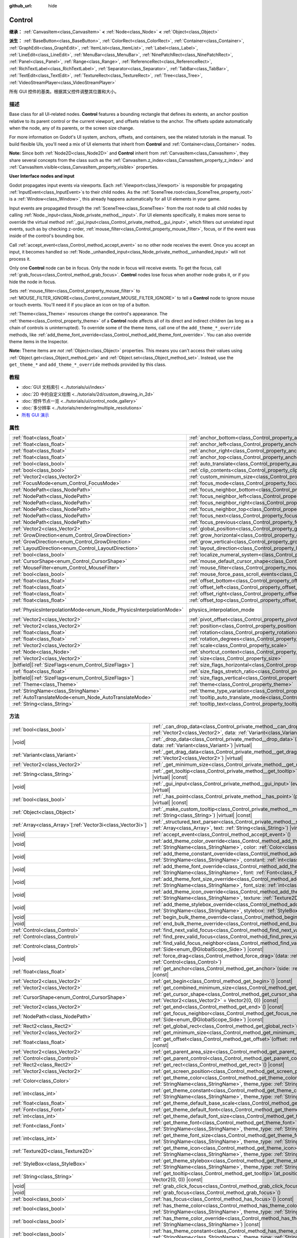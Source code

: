 :github_url: hide

.. DO NOT EDIT THIS FILE!!!
.. Generated automatically from Godot engine sources.
.. Generator: https://github.com/godotengine/godot/tree/master/doc/tools/make_rst.py.
.. XML source: https://github.com/godotengine/godot/tree/master/doc/classes/Control.xml.

.. _class_Control:

Control
=======

**继承：** :ref:`CanvasItem<class_CanvasItem>` **<** :ref:`Node<class_Node>` **<** :ref:`Object<class_Object>`

**派生：** :ref:`BaseButton<class_BaseButton>`, :ref:`ColorRect<class_ColorRect>`, :ref:`Container<class_Container>`, :ref:`GraphEdit<class_GraphEdit>`, :ref:`ItemList<class_ItemList>`, :ref:`Label<class_Label>`, :ref:`LineEdit<class_LineEdit>`, :ref:`MenuBar<class_MenuBar>`, :ref:`NinePatchRect<class_NinePatchRect>`, :ref:`Panel<class_Panel>`, :ref:`Range<class_Range>`, :ref:`ReferenceRect<class_ReferenceRect>`, :ref:`RichTextLabel<class_RichTextLabel>`, :ref:`Separator<class_Separator>`, :ref:`TabBar<class_TabBar>`, :ref:`TextEdit<class_TextEdit>`, :ref:`TextureRect<class_TextureRect>`, :ref:`Tree<class_Tree>`, :ref:`VideoStreamPlayer<class_VideoStreamPlayer>`

所有 GUI 控件的基类。根据其父控件调整其位置和大小。

.. rst-class:: classref-introduction-group

描述
----

Base class for all UI-related nodes. **Control** features a bounding rectangle that defines its extents, an anchor position relative to its parent control or the current viewport, and offsets relative to the anchor. The offsets update automatically when the node, any of its parents, or the screen size change.

For more information on Godot's UI system, anchors, offsets, and containers, see the related tutorials in the manual. To build flexible UIs, you'll need a mix of UI elements that inherit from **Control** and :ref:`Container<class_Container>` nodes.

\ **Note:** Since both :ref:`Node2D<class_Node2D>` and **Control** inherit from :ref:`CanvasItem<class_CanvasItem>`, they share several concepts from the class such as the :ref:`CanvasItem.z_index<class_CanvasItem_property_z_index>` and :ref:`CanvasItem.visible<class_CanvasItem_property_visible>` properties.

\ **User Interface nodes and input**\ 

Godot propagates input events via viewports. Each :ref:`Viewport<class_Viewport>` is responsible for propagating :ref:`InputEvent<class_InputEvent>`\ s to their child nodes. As the :ref:`SceneTree.root<class_SceneTree_property_root>` is a :ref:`Window<class_Window>`, this already happens automatically for all UI elements in your game.

Input events are propagated through the :ref:`SceneTree<class_SceneTree>` from the root node to all child nodes by calling :ref:`Node._input<class_Node_private_method__input>`. For UI elements specifically, it makes more sense to override the virtual method :ref:`_gui_input<class_Control_private_method__gui_input>`, which filters out unrelated input events, such as by checking z-order, :ref:`mouse_filter<class_Control_property_mouse_filter>`, focus, or if the event was inside of the control's bounding box.

Call :ref:`accept_event<class_Control_method_accept_event>` so no other node receives the event. Once you accept an input, it becomes handled so :ref:`Node._unhandled_input<class_Node_private_method__unhandled_input>` will not process it.

Only one **Control** node can be in focus. Only the node in focus will receive events. To get the focus, call :ref:`grab_focus<class_Control_method_grab_focus>`. **Control** nodes lose focus when another node grabs it, or if you hide the node in focus.

Sets :ref:`mouse_filter<class_Control_property_mouse_filter>` to :ref:`MOUSE_FILTER_IGNORE<class_Control_constant_MOUSE_FILTER_IGNORE>` to tell a **Control** node to ignore mouse or touch events. You'll need it if you place an icon on top of a button.

\ :ref:`Theme<class_Theme>` resources change the control's appearance. The :ref:`theme<class_Control_property_theme>` of a **Control** node affects all of its direct and indirect children (as long as a chain of controls is uninterrupted). To override some of the theme items, call one of the ``add_theme_*_override`` methods, like :ref:`add_theme_font_override<class_Control_method_add_theme_font_override>`. You can also override theme items in the Inspector.

\ **Note:** Theme items are *not* :ref:`Object<class_Object>` properties. This means you can't access their values using :ref:`Object.get<class_Object_method_get>` and :ref:`Object.set<class_Object_method_set>`. Instead, use the ``get_theme_*`` and ``add_theme_*_override`` methods provided by this class.

.. rst-class:: classref-introduction-group

教程
----

- :doc:`GUI 文档索引 <../tutorials/ui/index>`

- :doc:`2D 中的自定义绘图 <../tutorials/2d/custom_drawing_in_2d>`

- :doc:`控件节点一览 <../tutorials/ui/control_node_gallery>`

- :doc:`多分辨率 <../tutorials/rendering/multiple_resolutions>`

- `所有 GUI 演示 <https://github.com/godotengine/godot-demo-projects/tree/master/gui>`__

.. rst-class:: classref-reftable-group

属性
----

.. table::
   :widths: auto

   +---------------------------------------------------------------------+----------------------------------------------------------------------------------------------+-------------------------------------------------------------------------------+
   | :ref:`float<class_float>`                                           | :ref:`anchor_bottom<class_Control_property_anchor_bottom>`                                   | ``0.0``                                                                       |
   +---------------------------------------------------------------------+----------------------------------------------------------------------------------------------+-------------------------------------------------------------------------------+
   | :ref:`float<class_float>`                                           | :ref:`anchor_left<class_Control_property_anchor_left>`                                       | ``0.0``                                                                       |
   +---------------------------------------------------------------------+----------------------------------------------------------------------------------------------+-------------------------------------------------------------------------------+
   | :ref:`float<class_float>`                                           | :ref:`anchor_right<class_Control_property_anchor_right>`                                     | ``0.0``                                                                       |
   +---------------------------------------------------------------------+----------------------------------------------------------------------------------------------+-------------------------------------------------------------------------------+
   | :ref:`float<class_float>`                                           | :ref:`anchor_top<class_Control_property_anchor_top>`                                         | ``0.0``                                                                       |
   +---------------------------------------------------------------------+----------------------------------------------------------------------------------------------+-------------------------------------------------------------------------------+
   | :ref:`bool<class_bool>`                                             | :ref:`auto_translate<class_Control_property_auto_translate>`                                 |                                                                               |
   +---------------------------------------------------------------------+----------------------------------------------------------------------------------------------+-------------------------------------------------------------------------------+
   | :ref:`bool<class_bool>`                                             | :ref:`clip_contents<class_Control_property_clip_contents>`                                   | ``false``                                                                     |
   +---------------------------------------------------------------------+----------------------------------------------------------------------------------------------+-------------------------------------------------------------------------------+
   | :ref:`Vector2<class_Vector2>`                                       | :ref:`custom_minimum_size<class_Control_property_custom_minimum_size>`                       | ``Vector2(0, 0)``                                                             |
   +---------------------------------------------------------------------+----------------------------------------------------------------------------------------------+-------------------------------------------------------------------------------+
   | :ref:`FocusMode<enum_Control_FocusMode>`                            | :ref:`focus_mode<class_Control_property_focus_mode>`                                         | ``0``                                                                         |
   +---------------------------------------------------------------------+----------------------------------------------------------------------------------------------+-------------------------------------------------------------------------------+
   | :ref:`NodePath<class_NodePath>`                                     | :ref:`focus_neighbor_bottom<class_Control_property_focus_neighbor_bottom>`                   | ``NodePath("")``                                                              |
   +---------------------------------------------------------------------+----------------------------------------------------------------------------------------------+-------------------------------------------------------------------------------+
   | :ref:`NodePath<class_NodePath>`                                     | :ref:`focus_neighbor_left<class_Control_property_focus_neighbor_left>`                       | ``NodePath("")``                                                              |
   +---------------------------------------------------------------------+----------------------------------------------------------------------------------------------+-------------------------------------------------------------------------------+
   | :ref:`NodePath<class_NodePath>`                                     | :ref:`focus_neighbor_right<class_Control_property_focus_neighbor_right>`                     | ``NodePath("")``                                                              |
   +---------------------------------------------------------------------+----------------------------------------------------------------------------------------------+-------------------------------------------------------------------------------+
   | :ref:`NodePath<class_NodePath>`                                     | :ref:`focus_neighbor_top<class_Control_property_focus_neighbor_top>`                         | ``NodePath("")``                                                              |
   +---------------------------------------------------------------------+----------------------------------------------------------------------------------------------+-------------------------------------------------------------------------------+
   | :ref:`NodePath<class_NodePath>`                                     | :ref:`focus_next<class_Control_property_focus_next>`                                         | ``NodePath("")``                                                              |
   +---------------------------------------------------------------------+----------------------------------------------------------------------------------------------+-------------------------------------------------------------------------------+
   | :ref:`NodePath<class_NodePath>`                                     | :ref:`focus_previous<class_Control_property_focus_previous>`                                 | ``NodePath("")``                                                              |
   +---------------------------------------------------------------------+----------------------------------------------------------------------------------------------+-------------------------------------------------------------------------------+
   | :ref:`Vector2<class_Vector2>`                                       | :ref:`global_position<class_Control_property_global_position>`                               |                                                                               |
   +---------------------------------------------------------------------+----------------------------------------------------------------------------------------------+-------------------------------------------------------------------------------+
   | :ref:`GrowDirection<enum_Control_GrowDirection>`                    | :ref:`grow_horizontal<class_Control_property_grow_horizontal>`                               | ``1``                                                                         |
   +---------------------------------------------------------------------+----------------------------------------------------------------------------------------------+-------------------------------------------------------------------------------+
   | :ref:`GrowDirection<enum_Control_GrowDirection>`                    | :ref:`grow_vertical<class_Control_property_grow_vertical>`                                   | ``1``                                                                         |
   +---------------------------------------------------------------------+----------------------------------------------------------------------------------------------+-------------------------------------------------------------------------------+
   | :ref:`LayoutDirection<enum_Control_LayoutDirection>`                | :ref:`layout_direction<class_Control_property_layout_direction>`                             | ``0``                                                                         |
   +---------------------------------------------------------------------+----------------------------------------------------------------------------------------------+-------------------------------------------------------------------------------+
   | :ref:`bool<class_bool>`                                             | :ref:`localize_numeral_system<class_Control_property_localize_numeral_system>`               | ``true``                                                                      |
   +---------------------------------------------------------------------+----------------------------------------------------------------------------------------------+-------------------------------------------------------------------------------+
   | :ref:`CursorShape<enum_Control_CursorShape>`                        | :ref:`mouse_default_cursor_shape<class_Control_property_mouse_default_cursor_shape>`         | ``0``                                                                         |
   +---------------------------------------------------------------------+----------------------------------------------------------------------------------------------+-------------------------------------------------------------------------------+
   | :ref:`MouseFilter<enum_Control_MouseFilter>`                        | :ref:`mouse_filter<class_Control_property_mouse_filter>`                                     | ``0``                                                                         |
   +---------------------------------------------------------------------+----------------------------------------------------------------------------------------------+-------------------------------------------------------------------------------+
   | :ref:`bool<class_bool>`                                             | :ref:`mouse_force_pass_scroll_events<class_Control_property_mouse_force_pass_scroll_events>` | ``true``                                                                      |
   +---------------------------------------------------------------------+----------------------------------------------------------------------------------------------+-------------------------------------------------------------------------------+
   | :ref:`float<class_float>`                                           | :ref:`offset_bottom<class_Control_property_offset_bottom>`                                   | ``0.0``                                                                       |
   +---------------------------------------------------------------------+----------------------------------------------------------------------------------------------+-------------------------------------------------------------------------------+
   | :ref:`float<class_float>`                                           | :ref:`offset_left<class_Control_property_offset_left>`                                       | ``0.0``                                                                       |
   +---------------------------------------------------------------------+----------------------------------------------------------------------------------------------+-------------------------------------------------------------------------------+
   | :ref:`float<class_float>`                                           | :ref:`offset_right<class_Control_property_offset_right>`                                     | ``0.0``                                                                       |
   +---------------------------------------------------------------------+----------------------------------------------------------------------------------------------+-------------------------------------------------------------------------------+
   | :ref:`float<class_float>`                                           | :ref:`offset_top<class_Control_property_offset_top>`                                         | ``0.0``                                                                       |
   +---------------------------------------------------------------------+----------------------------------------------------------------------------------------------+-------------------------------------------------------------------------------+
   | :ref:`PhysicsInterpolationMode<enum_Node_PhysicsInterpolationMode>` | physics_interpolation_mode                                                                   | ``2`` (overrides :ref:`Node<class_Node_property_physics_interpolation_mode>`) |
   +---------------------------------------------------------------------+----------------------------------------------------------------------------------------------+-------------------------------------------------------------------------------+
   | :ref:`Vector2<class_Vector2>`                                       | :ref:`pivot_offset<class_Control_property_pivot_offset>`                                     | ``Vector2(0, 0)``                                                             |
   +---------------------------------------------------------------------+----------------------------------------------------------------------------------------------+-------------------------------------------------------------------------------+
   | :ref:`Vector2<class_Vector2>`                                       | :ref:`position<class_Control_property_position>`                                             | ``Vector2(0, 0)``                                                             |
   +---------------------------------------------------------------------+----------------------------------------------------------------------------------------------+-------------------------------------------------------------------------------+
   | :ref:`float<class_float>`                                           | :ref:`rotation<class_Control_property_rotation>`                                             | ``0.0``                                                                       |
   +---------------------------------------------------------------------+----------------------------------------------------------------------------------------------+-------------------------------------------------------------------------------+
   | :ref:`float<class_float>`                                           | :ref:`rotation_degrees<class_Control_property_rotation_degrees>`                             |                                                                               |
   +---------------------------------------------------------------------+----------------------------------------------------------------------------------------------+-------------------------------------------------------------------------------+
   | :ref:`Vector2<class_Vector2>`                                       | :ref:`scale<class_Control_property_scale>`                                                   | ``Vector2(1, 1)``                                                             |
   +---------------------------------------------------------------------+----------------------------------------------------------------------------------------------+-------------------------------------------------------------------------------+
   | :ref:`Node<class_Node>`                                             | :ref:`shortcut_context<class_Control_property_shortcut_context>`                             |                                                                               |
   +---------------------------------------------------------------------+----------------------------------------------------------------------------------------------+-------------------------------------------------------------------------------+
   | :ref:`Vector2<class_Vector2>`                                       | :ref:`size<class_Control_property_size>`                                                     | ``Vector2(0, 0)``                                                             |
   +---------------------------------------------------------------------+----------------------------------------------------------------------------------------------+-------------------------------------------------------------------------------+
   | |bitfield|\[:ref:`SizeFlags<enum_Control_SizeFlags>`\]              | :ref:`size_flags_horizontal<class_Control_property_size_flags_horizontal>`                   | ``1``                                                                         |
   +---------------------------------------------------------------------+----------------------------------------------------------------------------------------------+-------------------------------------------------------------------------------+
   | :ref:`float<class_float>`                                           | :ref:`size_flags_stretch_ratio<class_Control_property_size_flags_stretch_ratio>`             | ``1.0``                                                                       |
   +---------------------------------------------------------------------+----------------------------------------------------------------------------------------------+-------------------------------------------------------------------------------+
   | |bitfield|\[:ref:`SizeFlags<enum_Control_SizeFlags>`\]              | :ref:`size_flags_vertical<class_Control_property_size_flags_vertical>`                       | ``1``                                                                         |
   +---------------------------------------------------------------------+----------------------------------------------------------------------------------------------+-------------------------------------------------------------------------------+
   | :ref:`Theme<class_Theme>`                                           | :ref:`theme<class_Control_property_theme>`                                                   |                                                                               |
   +---------------------------------------------------------------------+----------------------------------------------------------------------------------------------+-------------------------------------------------------------------------------+
   | :ref:`StringName<class_StringName>`                                 | :ref:`theme_type_variation<class_Control_property_theme_type_variation>`                     | ``&""``                                                                       |
   +---------------------------------------------------------------------+----------------------------------------------------------------------------------------------+-------------------------------------------------------------------------------+
   | :ref:`AutoTranslateMode<enum_Node_AutoTranslateMode>`               | :ref:`tooltip_auto_translate_mode<class_Control_property_tooltip_auto_translate_mode>`       | ``0``                                                                         |
   +---------------------------------------------------------------------+----------------------------------------------------------------------------------------------+-------------------------------------------------------------------------------+
   | :ref:`String<class_String>`                                         | :ref:`tooltip_text<class_Control_property_tooltip_text>`                                     | ``""``                                                                        |
   +---------------------------------------------------------------------+----------------------------------------------------------------------------------------------+-------------------------------------------------------------------------------+

.. rst-class:: classref-reftable-group

方法
----

.. table::
   :widths: auto

   +--------------------------------------------------------------+-------------------------------------------------------------------------------------------------------------------------------------------------------------------------------------------------------------------------------------------------------------------------+
   | :ref:`bool<class_bool>`                                      | :ref:`_can_drop_data<class_Control_private_method__can_drop_data>`\ (\ at_position\: :ref:`Vector2<class_Vector2>`, data\: :ref:`Variant<class_Variant>`\ ) |virtual| |const|                                                                                           |
   +--------------------------------------------------------------+-------------------------------------------------------------------------------------------------------------------------------------------------------------------------------------------------------------------------------------------------------------------------+
   | |void|                                                       | :ref:`_drop_data<class_Control_private_method__drop_data>`\ (\ at_position\: :ref:`Vector2<class_Vector2>`, data\: :ref:`Variant<class_Variant>`\ ) |virtual|                                                                                                           |
   +--------------------------------------------------------------+-------------------------------------------------------------------------------------------------------------------------------------------------------------------------------------------------------------------------------------------------------------------------+
   | :ref:`Variant<class_Variant>`                                | :ref:`_get_drag_data<class_Control_private_method__get_drag_data>`\ (\ at_position\: :ref:`Vector2<class_Vector2>`\ ) |virtual|                                                                                                                                         |
   +--------------------------------------------------------------+-------------------------------------------------------------------------------------------------------------------------------------------------------------------------------------------------------------------------------------------------------------------------+
   | :ref:`Vector2<class_Vector2>`                                | :ref:`_get_minimum_size<class_Control_private_method__get_minimum_size>`\ (\ ) |virtual| |const|                                                                                                                                                                        |
   +--------------------------------------------------------------+-------------------------------------------------------------------------------------------------------------------------------------------------------------------------------------------------------------------------------------------------------------------------+
   | :ref:`String<class_String>`                                  | :ref:`_get_tooltip<class_Control_private_method__get_tooltip>`\ (\ at_position\: :ref:`Vector2<class_Vector2>`\ ) |virtual| |const|                                                                                                                                     |
   +--------------------------------------------------------------+-------------------------------------------------------------------------------------------------------------------------------------------------------------------------------------------------------------------------------------------------------------------------+
   | |void|                                                       | :ref:`_gui_input<class_Control_private_method__gui_input>`\ (\ event\: :ref:`InputEvent<class_InputEvent>`\ ) |virtual|                                                                                                                                                 |
   +--------------------------------------------------------------+-------------------------------------------------------------------------------------------------------------------------------------------------------------------------------------------------------------------------------------------------------------------------+
   | :ref:`bool<class_bool>`                                      | :ref:`_has_point<class_Control_private_method__has_point>`\ (\ point\: :ref:`Vector2<class_Vector2>`\ ) |virtual| |const|                                                                                                                                               |
   +--------------------------------------------------------------+-------------------------------------------------------------------------------------------------------------------------------------------------------------------------------------------------------------------------------------------------------------------------+
   | :ref:`Object<class_Object>`                                  | :ref:`_make_custom_tooltip<class_Control_private_method__make_custom_tooltip>`\ (\ for_text\: :ref:`String<class_String>`\ ) |virtual| |const|                                                                                                                          |
   +--------------------------------------------------------------+-------------------------------------------------------------------------------------------------------------------------------------------------------------------------------------------------------------------------------------------------------------------------+
   | :ref:`Array<class_Array>`\[:ref:`Vector3i<class_Vector3i>`\] | :ref:`_structured_text_parser<class_Control_private_method__structured_text_parser>`\ (\ args\: :ref:`Array<class_Array>`, text\: :ref:`String<class_String>`\ ) |virtual| |const|                                                                                      |
   +--------------------------------------------------------------+-------------------------------------------------------------------------------------------------------------------------------------------------------------------------------------------------------------------------------------------------------------------------+
   | |void|                                                       | :ref:`accept_event<class_Control_method_accept_event>`\ (\ )                                                                                                                                                                                                            |
   +--------------------------------------------------------------+-------------------------------------------------------------------------------------------------------------------------------------------------------------------------------------------------------------------------------------------------------------------------+
   | |void|                                                       | :ref:`add_theme_color_override<class_Control_method_add_theme_color_override>`\ (\ name\: :ref:`StringName<class_StringName>`, color\: :ref:`Color<class_Color>`\ )                                                                                                     |
   +--------------------------------------------------------------+-------------------------------------------------------------------------------------------------------------------------------------------------------------------------------------------------------------------------------------------------------------------------+
   | |void|                                                       | :ref:`add_theme_constant_override<class_Control_method_add_theme_constant_override>`\ (\ name\: :ref:`StringName<class_StringName>`, constant\: :ref:`int<class_int>`\ )                                                                                                |
   +--------------------------------------------------------------+-------------------------------------------------------------------------------------------------------------------------------------------------------------------------------------------------------------------------------------------------------------------------+
   | |void|                                                       | :ref:`add_theme_font_override<class_Control_method_add_theme_font_override>`\ (\ name\: :ref:`StringName<class_StringName>`, font\: :ref:`Font<class_Font>`\ )                                                                                                          |
   +--------------------------------------------------------------+-------------------------------------------------------------------------------------------------------------------------------------------------------------------------------------------------------------------------------------------------------------------------+
   | |void|                                                       | :ref:`add_theme_font_size_override<class_Control_method_add_theme_font_size_override>`\ (\ name\: :ref:`StringName<class_StringName>`, font_size\: :ref:`int<class_int>`\ )                                                                                             |
   +--------------------------------------------------------------+-------------------------------------------------------------------------------------------------------------------------------------------------------------------------------------------------------------------------------------------------------------------------+
   | |void|                                                       | :ref:`add_theme_icon_override<class_Control_method_add_theme_icon_override>`\ (\ name\: :ref:`StringName<class_StringName>`, texture\: :ref:`Texture2D<class_Texture2D>`\ )                                                                                             |
   +--------------------------------------------------------------+-------------------------------------------------------------------------------------------------------------------------------------------------------------------------------------------------------------------------------------------------------------------------+
   | |void|                                                       | :ref:`add_theme_stylebox_override<class_Control_method_add_theme_stylebox_override>`\ (\ name\: :ref:`StringName<class_StringName>`, stylebox\: :ref:`StyleBox<class_StyleBox>`\ )                                                                                      |
   +--------------------------------------------------------------+-------------------------------------------------------------------------------------------------------------------------------------------------------------------------------------------------------------------------------------------------------------------------+
   | |void|                                                       | :ref:`begin_bulk_theme_override<class_Control_method_begin_bulk_theme_override>`\ (\ )                                                                                                                                                                                  |
   +--------------------------------------------------------------+-------------------------------------------------------------------------------------------------------------------------------------------------------------------------------------------------------------------------------------------------------------------------+
   | |void|                                                       | :ref:`end_bulk_theme_override<class_Control_method_end_bulk_theme_override>`\ (\ )                                                                                                                                                                                      |
   +--------------------------------------------------------------+-------------------------------------------------------------------------------------------------------------------------------------------------------------------------------------------------------------------------------------------------------------------------+
   | :ref:`Control<class_Control>`                                | :ref:`find_next_valid_focus<class_Control_method_find_next_valid_focus>`\ (\ ) |const|                                                                                                                                                                                  |
   +--------------------------------------------------------------+-------------------------------------------------------------------------------------------------------------------------------------------------------------------------------------------------------------------------------------------------------------------------+
   | :ref:`Control<class_Control>`                                | :ref:`find_prev_valid_focus<class_Control_method_find_prev_valid_focus>`\ (\ ) |const|                                                                                                                                                                                  |
   +--------------------------------------------------------------+-------------------------------------------------------------------------------------------------------------------------------------------------------------------------------------------------------------------------------------------------------------------------+
   | :ref:`Control<class_Control>`                                | :ref:`find_valid_focus_neighbor<class_Control_method_find_valid_focus_neighbor>`\ (\ side\: :ref:`Side<enum_@GlobalScope_Side>`\ ) |const|                                                                                                                              |
   +--------------------------------------------------------------+-------------------------------------------------------------------------------------------------------------------------------------------------------------------------------------------------------------------------------------------------------------------------+
   | |void|                                                       | :ref:`force_drag<class_Control_method_force_drag>`\ (\ data\: :ref:`Variant<class_Variant>`, preview\: :ref:`Control<class_Control>`\ )                                                                                                                                 |
   +--------------------------------------------------------------+-------------------------------------------------------------------------------------------------------------------------------------------------------------------------------------------------------------------------------------------------------------------------+
   | :ref:`float<class_float>`                                    | :ref:`get_anchor<class_Control_method_get_anchor>`\ (\ side\: :ref:`Side<enum_@GlobalScope_Side>`\ ) |const|                                                                                                                                                            |
   +--------------------------------------------------------------+-------------------------------------------------------------------------------------------------------------------------------------------------------------------------------------------------------------------------------------------------------------------------+
   | :ref:`Vector2<class_Vector2>`                                | :ref:`get_begin<class_Control_method_get_begin>`\ (\ ) |const|                                                                                                                                                                                                          |
   +--------------------------------------------------------------+-------------------------------------------------------------------------------------------------------------------------------------------------------------------------------------------------------------------------------------------------------------------------+
   | :ref:`Vector2<class_Vector2>`                                | :ref:`get_combined_minimum_size<class_Control_method_get_combined_minimum_size>`\ (\ ) |const|                                                                                                                                                                          |
   +--------------------------------------------------------------+-------------------------------------------------------------------------------------------------------------------------------------------------------------------------------------------------------------------------------------------------------------------------+
   | :ref:`CursorShape<enum_Control_CursorShape>`                 | :ref:`get_cursor_shape<class_Control_method_get_cursor_shape>`\ (\ position\: :ref:`Vector2<class_Vector2>` = Vector2(0, 0)\ ) |const|                                                                                                                                  |
   +--------------------------------------------------------------+-------------------------------------------------------------------------------------------------------------------------------------------------------------------------------------------------------------------------------------------------------------------------+
   | :ref:`Vector2<class_Vector2>`                                | :ref:`get_end<class_Control_method_get_end>`\ (\ ) |const|                                                                                                                                                                                                              |
   +--------------------------------------------------------------+-------------------------------------------------------------------------------------------------------------------------------------------------------------------------------------------------------------------------------------------------------------------------+
   | :ref:`NodePath<class_NodePath>`                              | :ref:`get_focus_neighbor<class_Control_method_get_focus_neighbor>`\ (\ side\: :ref:`Side<enum_@GlobalScope_Side>`\ ) |const|                                                                                                                                            |
   +--------------------------------------------------------------+-------------------------------------------------------------------------------------------------------------------------------------------------------------------------------------------------------------------------------------------------------------------------+
   | :ref:`Rect2<class_Rect2>`                                    | :ref:`get_global_rect<class_Control_method_get_global_rect>`\ (\ ) |const|                                                                                                                                                                                              |
   +--------------------------------------------------------------+-------------------------------------------------------------------------------------------------------------------------------------------------------------------------------------------------------------------------------------------------------------------------+
   | :ref:`Vector2<class_Vector2>`                                | :ref:`get_minimum_size<class_Control_method_get_minimum_size>`\ (\ ) |const|                                                                                                                                                                                            |
   +--------------------------------------------------------------+-------------------------------------------------------------------------------------------------------------------------------------------------------------------------------------------------------------------------------------------------------------------------+
   | :ref:`float<class_float>`                                    | :ref:`get_offset<class_Control_method_get_offset>`\ (\ offset\: :ref:`Side<enum_@GlobalScope_Side>`\ ) |const|                                                                                                                                                          |
   +--------------------------------------------------------------+-------------------------------------------------------------------------------------------------------------------------------------------------------------------------------------------------------------------------------------------------------------------------+
   | :ref:`Vector2<class_Vector2>`                                | :ref:`get_parent_area_size<class_Control_method_get_parent_area_size>`\ (\ ) |const|                                                                                                                                                                                    |
   +--------------------------------------------------------------+-------------------------------------------------------------------------------------------------------------------------------------------------------------------------------------------------------------------------------------------------------------------------+
   | :ref:`Control<class_Control>`                                | :ref:`get_parent_control<class_Control_method_get_parent_control>`\ (\ ) |const|                                                                                                                                                                                        |
   +--------------------------------------------------------------+-------------------------------------------------------------------------------------------------------------------------------------------------------------------------------------------------------------------------------------------------------------------------+
   | :ref:`Rect2<class_Rect2>`                                    | :ref:`get_rect<class_Control_method_get_rect>`\ (\ ) |const|                                                                                                                                                                                                            |
   +--------------------------------------------------------------+-------------------------------------------------------------------------------------------------------------------------------------------------------------------------------------------------------------------------------------------------------------------------+
   | :ref:`Vector2<class_Vector2>`                                | :ref:`get_screen_position<class_Control_method_get_screen_position>`\ (\ ) |const|                                                                                                                                                                                      |
   +--------------------------------------------------------------+-------------------------------------------------------------------------------------------------------------------------------------------------------------------------------------------------------------------------------------------------------------------------+
   | :ref:`Color<class_Color>`                                    | :ref:`get_theme_color<class_Control_method_get_theme_color>`\ (\ name\: :ref:`StringName<class_StringName>`, theme_type\: :ref:`StringName<class_StringName>` = &""\ ) |const|                                                                                          |
   +--------------------------------------------------------------+-------------------------------------------------------------------------------------------------------------------------------------------------------------------------------------------------------------------------------------------------------------------------+
   | :ref:`int<class_int>`                                        | :ref:`get_theme_constant<class_Control_method_get_theme_constant>`\ (\ name\: :ref:`StringName<class_StringName>`, theme_type\: :ref:`StringName<class_StringName>` = &""\ ) |const|                                                                                    |
   +--------------------------------------------------------------+-------------------------------------------------------------------------------------------------------------------------------------------------------------------------------------------------------------------------------------------------------------------------+
   | :ref:`float<class_float>`                                    | :ref:`get_theme_default_base_scale<class_Control_method_get_theme_default_base_scale>`\ (\ ) |const|                                                                                                                                                                    |
   +--------------------------------------------------------------+-------------------------------------------------------------------------------------------------------------------------------------------------------------------------------------------------------------------------------------------------------------------------+
   | :ref:`Font<class_Font>`                                      | :ref:`get_theme_default_font<class_Control_method_get_theme_default_font>`\ (\ ) |const|                                                                                                                                                                                |
   +--------------------------------------------------------------+-------------------------------------------------------------------------------------------------------------------------------------------------------------------------------------------------------------------------------------------------------------------------+
   | :ref:`int<class_int>`                                        | :ref:`get_theme_default_font_size<class_Control_method_get_theme_default_font_size>`\ (\ ) |const|                                                                                                                                                                      |
   +--------------------------------------------------------------+-------------------------------------------------------------------------------------------------------------------------------------------------------------------------------------------------------------------------------------------------------------------------+
   | :ref:`Font<class_Font>`                                      | :ref:`get_theme_font<class_Control_method_get_theme_font>`\ (\ name\: :ref:`StringName<class_StringName>`, theme_type\: :ref:`StringName<class_StringName>` = &""\ ) |const|                                                                                            |
   +--------------------------------------------------------------+-------------------------------------------------------------------------------------------------------------------------------------------------------------------------------------------------------------------------------------------------------------------------+
   | :ref:`int<class_int>`                                        | :ref:`get_theme_font_size<class_Control_method_get_theme_font_size>`\ (\ name\: :ref:`StringName<class_StringName>`, theme_type\: :ref:`StringName<class_StringName>` = &""\ ) |const|                                                                                  |
   +--------------------------------------------------------------+-------------------------------------------------------------------------------------------------------------------------------------------------------------------------------------------------------------------------------------------------------------------------+
   | :ref:`Texture2D<class_Texture2D>`                            | :ref:`get_theme_icon<class_Control_method_get_theme_icon>`\ (\ name\: :ref:`StringName<class_StringName>`, theme_type\: :ref:`StringName<class_StringName>` = &""\ ) |const|                                                                                            |
   +--------------------------------------------------------------+-------------------------------------------------------------------------------------------------------------------------------------------------------------------------------------------------------------------------------------------------------------------------+
   | :ref:`StyleBox<class_StyleBox>`                              | :ref:`get_theme_stylebox<class_Control_method_get_theme_stylebox>`\ (\ name\: :ref:`StringName<class_StringName>`, theme_type\: :ref:`StringName<class_StringName>` = &""\ ) |const|                                                                                    |
   +--------------------------------------------------------------+-------------------------------------------------------------------------------------------------------------------------------------------------------------------------------------------------------------------------------------------------------------------------+
   | :ref:`String<class_String>`                                  | :ref:`get_tooltip<class_Control_method_get_tooltip>`\ (\ at_position\: :ref:`Vector2<class_Vector2>` = Vector2(0, 0)\ ) |const|                                                                                                                                         |
   +--------------------------------------------------------------+-------------------------------------------------------------------------------------------------------------------------------------------------------------------------------------------------------------------------------------------------------------------------+
   | |void|                                                       | :ref:`grab_click_focus<class_Control_method_grab_click_focus>`\ (\ )                                                                                                                                                                                                    |
   +--------------------------------------------------------------+-------------------------------------------------------------------------------------------------------------------------------------------------------------------------------------------------------------------------------------------------------------------------+
   | |void|                                                       | :ref:`grab_focus<class_Control_method_grab_focus>`\ (\ )                                                                                                                                                                                                                |
   +--------------------------------------------------------------+-------------------------------------------------------------------------------------------------------------------------------------------------------------------------------------------------------------------------------------------------------------------------+
   | :ref:`bool<class_bool>`                                      | :ref:`has_focus<class_Control_method_has_focus>`\ (\ ) |const|                                                                                                                                                                                                          |
   +--------------------------------------------------------------+-------------------------------------------------------------------------------------------------------------------------------------------------------------------------------------------------------------------------------------------------------------------------+
   | :ref:`bool<class_bool>`                                      | :ref:`has_theme_color<class_Control_method_has_theme_color>`\ (\ name\: :ref:`StringName<class_StringName>`, theme_type\: :ref:`StringName<class_StringName>` = &""\ ) |const|                                                                                          |
   +--------------------------------------------------------------+-------------------------------------------------------------------------------------------------------------------------------------------------------------------------------------------------------------------------------------------------------------------------+
   | :ref:`bool<class_bool>`                                      | :ref:`has_theme_color_override<class_Control_method_has_theme_color_override>`\ (\ name\: :ref:`StringName<class_StringName>`\ ) |const|                                                                                                                                |
   +--------------------------------------------------------------+-------------------------------------------------------------------------------------------------------------------------------------------------------------------------------------------------------------------------------------------------------------------------+
   | :ref:`bool<class_bool>`                                      | :ref:`has_theme_constant<class_Control_method_has_theme_constant>`\ (\ name\: :ref:`StringName<class_StringName>`, theme_type\: :ref:`StringName<class_StringName>` = &""\ ) |const|                                                                                    |
   +--------------------------------------------------------------+-------------------------------------------------------------------------------------------------------------------------------------------------------------------------------------------------------------------------------------------------------------------------+
   | :ref:`bool<class_bool>`                                      | :ref:`has_theme_constant_override<class_Control_method_has_theme_constant_override>`\ (\ name\: :ref:`StringName<class_StringName>`\ ) |const|                                                                                                                          |
   +--------------------------------------------------------------+-------------------------------------------------------------------------------------------------------------------------------------------------------------------------------------------------------------------------------------------------------------------------+
   | :ref:`bool<class_bool>`                                      | :ref:`has_theme_font<class_Control_method_has_theme_font>`\ (\ name\: :ref:`StringName<class_StringName>`, theme_type\: :ref:`StringName<class_StringName>` = &""\ ) |const|                                                                                            |
   +--------------------------------------------------------------+-------------------------------------------------------------------------------------------------------------------------------------------------------------------------------------------------------------------------------------------------------------------------+
   | :ref:`bool<class_bool>`                                      | :ref:`has_theme_font_override<class_Control_method_has_theme_font_override>`\ (\ name\: :ref:`StringName<class_StringName>`\ ) |const|                                                                                                                                  |
   +--------------------------------------------------------------+-------------------------------------------------------------------------------------------------------------------------------------------------------------------------------------------------------------------------------------------------------------------------+
   | :ref:`bool<class_bool>`                                      | :ref:`has_theme_font_size<class_Control_method_has_theme_font_size>`\ (\ name\: :ref:`StringName<class_StringName>`, theme_type\: :ref:`StringName<class_StringName>` = &""\ ) |const|                                                                                  |
   +--------------------------------------------------------------+-------------------------------------------------------------------------------------------------------------------------------------------------------------------------------------------------------------------------------------------------------------------------+
   | :ref:`bool<class_bool>`                                      | :ref:`has_theme_font_size_override<class_Control_method_has_theme_font_size_override>`\ (\ name\: :ref:`StringName<class_StringName>`\ ) |const|                                                                                                                        |
   +--------------------------------------------------------------+-------------------------------------------------------------------------------------------------------------------------------------------------------------------------------------------------------------------------------------------------------------------------+
   | :ref:`bool<class_bool>`                                      | :ref:`has_theme_icon<class_Control_method_has_theme_icon>`\ (\ name\: :ref:`StringName<class_StringName>`, theme_type\: :ref:`StringName<class_StringName>` = &""\ ) |const|                                                                                            |
   +--------------------------------------------------------------+-------------------------------------------------------------------------------------------------------------------------------------------------------------------------------------------------------------------------------------------------------------------------+
   | :ref:`bool<class_bool>`                                      | :ref:`has_theme_icon_override<class_Control_method_has_theme_icon_override>`\ (\ name\: :ref:`StringName<class_StringName>`\ ) |const|                                                                                                                                  |
   +--------------------------------------------------------------+-------------------------------------------------------------------------------------------------------------------------------------------------------------------------------------------------------------------------------------------------------------------------+
   | :ref:`bool<class_bool>`                                      | :ref:`has_theme_stylebox<class_Control_method_has_theme_stylebox>`\ (\ name\: :ref:`StringName<class_StringName>`, theme_type\: :ref:`StringName<class_StringName>` = &""\ ) |const|                                                                                    |
   +--------------------------------------------------------------+-------------------------------------------------------------------------------------------------------------------------------------------------------------------------------------------------------------------------------------------------------------------------+
   | :ref:`bool<class_bool>`                                      | :ref:`has_theme_stylebox_override<class_Control_method_has_theme_stylebox_override>`\ (\ name\: :ref:`StringName<class_StringName>`\ ) |const|                                                                                                                          |
   +--------------------------------------------------------------+-------------------------------------------------------------------------------------------------------------------------------------------------------------------------------------------------------------------------------------------------------------------------+
   | :ref:`bool<class_bool>`                                      | :ref:`is_drag_successful<class_Control_method_is_drag_successful>`\ (\ ) |const|                                                                                                                                                                                        |
   +--------------------------------------------------------------+-------------------------------------------------------------------------------------------------------------------------------------------------------------------------------------------------------------------------------------------------------------------------+
   | :ref:`bool<class_bool>`                                      | :ref:`is_layout_rtl<class_Control_method_is_layout_rtl>`\ (\ ) |const|                                                                                                                                                                                                  |
   +--------------------------------------------------------------+-------------------------------------------------------------------------------------------------------------------------------------------------------------------------------------------------------------------------------------------------------------------------+
   | |void|                                                       | :ref:`release_focus<class_Control_method_release_focus>`\ (\ )                                                                                                                                                                                                          |
   +--------------------------------------------------------------+-------------------------------------------------------------------------------------------------------------------------------------------------------------------------------------------------------------------------------------------------------------------------+
   | |void|                                                       | :ref:`remove_theme_color_override<class_Control_method_remove_theme_color_override>`\ (\ name\: :ref:`StringName<class_StringName>`\ )                                                                                                                                  |
   +--------------------------------------------------------------+-------------------------------------------------------------------------------------------------------------------------------------------------------------------------------------------------------------------------------------------------------------------------+
   | |void|                                                       | :ref:`remove_theme_constant_override<class_Control_method_remove_theme_constant_override>`\ (\ name\: :ref:`StringName<class_StringName>`\ )                                                                                                                            |
   +--------------------------------------------------------------+-------------------------------------------------------------------------------------------------------------------------------------------------------------------------------------------------------------------------------------------------------------------------+
   | |void|                                                       | :ref:`remove_theme_font_override<class_Control_method_remove_theme_font_override>`\ (\ name\: :ref:`StringName<class_StringName>`\ )                                                                                                                                    |
   +--------------------------------------------------------------+-------------------------------------------------------------------------------------------------------------------------------------------------------------------------------------------------------------------------------------------------------------------------+
   | |void|                                                       | :ref:`remove_theme_font_size_override<class_Control_method_remove_theme_font_size_override>`\ (\ name\: :ref:`StringName<class_StringName>`\ )                                                                                                                          |
   +--------------------------------------------------------------+-------------------------------------------------------------------------------------------------------------------------------------------------------------------------------------------------------------------------------------------------------------------------+
   | |void|                                                       | :ref:`remove_theme_icon_override<class_Control_method_remove_theme_icon_override>`\ (\ name\: :ref:`StringName<class_StringName>`\ )                                                                                                                                    |
   +--------------------------------------------------------------+-------------------------------------------------------------------------------------------------------------------------------------------------------------------------------------------------------------------------------------------------------------------------+
   | |void|                                                       | :ref:`remove_theme_stylebox_override<class_Control_method_remove_theme_stylebox_override>`\ (\ name\: :ref:`StringName<class_StringName>`\ )                                                                                                                            |
   +--------------------------------------------------------------+-------------------------------------------------------------------------------------------------------------------------------------------------------------------------------------------------------------------------------------------------------------------------+
   | |void|                                                       | :ref:`reset_size<class_Control_method_reset_size>`\ (\ )                                                                                                                                                                                                                |
   +--------------------------------------------------------------+-------------------------------------------------------------------------------------------------------------------------------------------------------------------------------------------------------------------------------------------------------------------------+
   | |void|                                                       | :ref:`set_anchor<class_Control_method_set_anchor>`\ (\ side\: :ref:`Side<enum_@GlobalScope_Side>`, anchor\: :ref:`float<class_float>`, keep_offset\: :ref:`bool<class_bool>` = false, push_opposite_anchor\: :ref:`bool<class_bool>` = true\ )                          |
   +--------------------------------------------------------------+-------------------------------------------------------------------------------------------------------------------------------------------------------------------------------------------------------------------------------------------------------------------------+
   | |void|                                                       | :ref:`set_anchor_and_offset<class_Control_method_set_anchor_and_offset>`\ (\ side\: :ref:`Side<enum_@GlobalScope_Side>`, anchor\: :ref:`float<class_float>`, offset\: :ref:`float<class_float>`, push_opposite_anchor\: :ref:`bool<class_bool>` = false\ )              |
   +--------------------------------------------------------------+-------------------------------------------------------------------------------------------------------------------------------------------------------------------------------------------------------------------------------------------------------------------------+
   | |void|                                                       | :ref:`set_anchors_and_offsets_preset<class_Control_method_set_anchors_and_offsets_preset>`\ (\ preset\: :ref:`LayoutPreset<enum_Control_LayoutPreset>`, resize_mode\: :ref:`LayoutPresetMode<enum_Control_LayoutPresetMode>` = 0, margin\: :ref:`int<class_int>` = 0\ ) |
   +--------------------------------------------------------------+-------------------------------------------------------------------------------------------------------------------------------------------------------------------------------------------------------------------------------------------------------------------------+
   | |void|                                                       | :ref:`set_anchors_preset<class_Control_method_set_anchors_preset>`\ (\ preset\: :ref:`LayoutPreset<enum_Control_LayoutPreset>`, keep_offsets\: :ref:`bool<class_bool>` = false\ )                                                                                       |
   +--------------------------------------------------------------+-------------------------------------------------------------------------------------------------------------------------------------------------------------------------------------------------------------------------------------------------------------------------+
   | |void|                                                       | :ref:`set_begin<class_Control_method_set_begin>`\ (\ position\: :ref:`Vector2<class_Vector2>`\ )                                                                                                                                                                        |
   +--------------------------------------------------------------+-------------------------------------------------------------------------------------------------------------------------------------------------------------------------------------------------------------------------------------------------------------------------+
   | |void|                                                       | :ref:`set_drag_forwarding<class_Control_method_set_drag_forwarding>`\ (\ drag_func\: :ref:`Callable<class_Callable>`, can_drop_func\: :ref:`Callable<class_Callable>`, drop_func\: :ref:`Callable<class_Callable>`\ )                                                   |
   +--------------------------------------------------------------+-------------------------------------------------------------------------------------------------------------------------------------------------------------------------------------------------------------------------------------------------------------------------+
   | |void|                                                       | :ref:`set_drag_preview<class_Control_method_set_drag_preview>`\ (\ control\: :ref:`Control<class_Control>`\ )                                                                                                                                                           |
   +--------------------------------------------------------------+-------------------------------------------------------------------------------------------------------------------------------------------------------------------------------------------------------------------------------------------------------------------------+
   | |void|                                                       | :ref:`set_end<class_Control_method_set_end>`\ (\ position\: :ref:`Vector2<class_Vector2>`\ )                                                                                                                                                                            |
   +--------------------------------------------------------------+-------------------------------------------------------------------------------------------------------------------------------------------------------------------------------------------------------------------------------------------------------------------------+
   | |void|                                                       | :ref:`set_focus_neighbor<class_Control_method_set_focus_neighbor>`\ (\ side\: :ref:`Side<enum_@GlobalScope_Side>`, neighbor\: :ref:`NodePath<class_NodePath>`\ )                                                                                                        |
   +--------------------------------------------------------------+-------------------------------------------------------------------------------------------------------------------------------------------------------------------------------------------------------------------------------------------------------------------------+
   | |void|                                                       | :ref:`set_global_position<class_Control_method_set_global_position>`\ (\ position\: :ref:`Vector2<class_Vector2>`, keep_offsets\: :ref:`bool<class_bool>` = false\ )                                                                                                    |
   +--------------------------------------------------------------+-------------------------------------------------------------------------------------------------------------------------------------------------------------------------------------------------------------------------------------------------------------------------+
   | |void|                                                       | :ref:`set_offset<class_Control_method_set_offset>`\ (\ side\: :ref:`Side<enum_@GlobalScope_Side>`, offset\: :ref:`float<class_float>`\ )                                                                                                                                |
   +--------------------------------------------------------------+-------------------------------------------------------------------------------------------------------------------------------------------------------------------------------------------------------------------------------------------------------------------------+
   | |void|                                                       | :ref:`set_offsets_preset<class_Control_method_set_offsets_preset>`\ (\ preset\: :ref:`LayoutPreset<enum_Control_LayoutPreset>`, resize_mode\: :ref:`LayoutPresetMode<enum_Control_LayoutPresetMode>` = 0, margin\: :ref:`int<class_int>` = 0\ )                         |
   +--------------------------------------------------------------+-------------------------------------------------------------------------------------------------------------------------------------------------------------------------------------------------------------------------------------------------------------------------+
   | |void|                                                       | :ref:`set_position<class_Control_method_set_position>`\ (\ position\: :ref:`Vector2<class_Vector2>`, keep_offsets\: :ref:`bool<class_bool>` = false\ )                                                                                                                  |
   +--------------------------------------------------------------+-------------------------------------------------------------------------------------------------------------------------------------------------------------------------------------------------------------------------------------------------------------------------+
   | |void|                                                       | :ref:`set_size<class_Control_method_set_size>`\ (\ size\: :ref:`Vector2<class_Vector2>`, keep_offsets\: :ref:`bool<class_bool>` = false\ )                                                                                                                              |
   +--------------------------------------------------------------+-------------------------------------------------------------------------------------------------------------------------------------------------------------------------------------------------------------------------------------------------------------------------+
   | |void|                                                       | :ref:`update_minimum_size<class_Control_method_update_minimum_size>`\ (\ )                                                                                                                                                                                              |
   +--------------------------------------------------------------+-------------------------------------------------------------------------------------------------------------------------------------------------------------------------------------------------------------------------------------------------------------------------+
   | |void|                                                       | :ref:`warp_mouse<class_Control_method_warp_mouse>`\ (\ position\: :ref:`Vector2<class_Vector2>`\ )                                                                                                                                                                      |
   +--------------------------------------------------------------+-------------------------------------------------------------------------------------------------------------------------------------------------------------------------------------------------------------------------------------------------------------------------+

.. rst-class:: classref-section-separator

----

.. rst-class:: classref-descriptions-group

信号
----

.. _class_Control_signal_focus_entered:

.. rst-class:: classref-signal

**focus_entered**\ (\ ) :ref:`🔗<class_Control_signal_focus_entered>`

当该节点获得焦点时发出。

.. rst-class:: classref-item-separator

----

.. _class_Control_signal_focus_exited:

.. rst-class:: classref-signal

**focus_exited**\ (\ ) :ref:`🔗<class_Control_signal_focus_exited>`

当该节点失去焦点时发出。

.. rst-class:: classref-item-separator

----

.. _class_Control_signal_gui_input:

.. rst-class:: classref-signal

**gui_input**\ (\ event\: :ref:`InputEvent<class_InputEvent>`\ ) :ref:`🔗<class_Control_signal_gui_input>`

当节点收到 :ref:`InputEvent<class_InputEvent>` 时发出。

.. rst-class:: classref-item-separator

----

.. _class_Control_signal_minimum_size_changed:

.. rst-class:: classref-signal

**minimum_size_changed**\ (\ ) :ref:`🔗<class_Control_signal_minimum_size_changed>`

当节点的最小大小更改时发出。

.. rst-class:: classref-item-separator

----

.. _class_Control_signal_mouse_entered:

.. rst-class:: classref-signal

**mouse_entered**\ (\ ) :ref:`🔗<class_Control_signal_mouse_entered>`

当鼠标光标进入控件（或任何子控件）的可见区域时发出，可见区域即未被其他 Control 和 Window 遮挡的区域，需要 :ref:`mouse_filter<class_Control_property_mouse_filter>` 允许事件达到，与控件是否持有焦点无关。

\ **注意：**\ :ref:`CanvasItem.z_index<class_CanvasItem_property_z_index>` 不影响哪个 Control 会收到信号。

.. rst-class:: classref-item-separator

----

.. _class_Control_signal_mouse_exited:

.. rst-class:: classref-signal

**mouse_exited**\ (\ ) :ref:`🔗<class_Control_signal_mouse_exited>`

当鼠标光标离开控件（或任何子控件）的可见区域时发出，可见区域即未被其他 Control 和 Window 遮挡的区域，需要 :ref:`mouse_filter<class_Control_property_mouse_filter>` 允许事件达到，与控件是否持有焦点无关。

\ **注意：**\ :ref:`CanvasItem.z_index<class_CanvasItem_property_z_index>` 不影响哪个 Control 会收到信号。

\ **注意：**\ 如果要忽略任何顶部节点，检查鼠标是否真的离开了该区域，可以使用如下代码：

::

    func _on_mouse_exited():
        if not Rect2(Vector2(), size).has_point(get_local_mouse_position()):
            # 未悬停在区域上。

.. rst-class:: classref-item-separator

----

.. _class_Control_signal_resized:

.. rst-class:: classref-signal

**resized**\ (\ ) :ref:`🔗<class_Control_signal_resized>`

当控件更改大小时发出。

.. rst-class:: classref-item-separator

----

.. _class_Control_signal_size_flags_changed:

.. rst-class:: classref-signal

**size_flags_changed**\ (\ ) :ref:`🔗<class_Control_signal_size_flags_changed>`

当大小标志之一更改时发出。见 :ref:`size_flags_horizontal<class_Control_property_size_flags_horizontal>` 和 :ref:`size_flags_vertical<class_Control_property_size_flags_vertical>`\ 。

.. rst-class:: classref-item-separator

----

.. _class_Control_signal_theme_changed:

.. rst-class:: classref-signal

**theme_changed**\ (\ ) :ref:`🔗<class_Control_signal_theme_changed>`

发送 :ref:`NOTIFICATION_THEME_CHANGED<class_Control_constant_NOTIFICATION_THEME_CHANGED>` 通知时发出。

.. rst-class:: classref-section-separator

----

.. rst-class:: classref-descriptions-group

枚举
----

.. _enum_Control_FocusMode:

.. rst-class:: classref-enumeration

enum **FocusMode**: :ref:`🔗<enum_Control_FocusMode>`

.. _class_Control_constant_FOCUS_NONE:

.. rst-class:: classref-enumeration-constant

:ref:`FocusMode<enum_Control_FocusMode>` **FOCUS_NONE** = ``0``

该节点无法获取焦点。在 :ref:`focus_mode<class_Control_property_focus_mode>` 中使用。

.. _class_Control_constant_FOCUS_CLICK:

.. rst-class:: classref-enumeration-constant

:ref:`FocusMode<enum_Control_FocusMode>` **FOCUS_CLICK** = ``1``

该节点只能通过鼠标点击获取焦点。在 :ref:`focus_mode<class_Control_property_focus_mode>` 中使用。

.. _class_Control_constant_FOCUS_ALL:

.. rst-class:: classref-enumeration-constant

:ref:`FocusMode<enum_Control_FocusMode>` **FOCUS_ALL** = ``2``

该节点可以通过鼠标单击、使用键盘上的箭头和 Tab 键或使用游戏手柄上的方向键来获取焦点。用于 :ref:`focus_mode<class_Control_property_focus_mode>`\ 。

.. rst-class:: classref-item-separator

----

.. _enum_Control_CursorShape:

.. rst-class:: classref-enumeration

enum **CursorShape**: :ref:`🔗<enum_Control_CursorShape>`

.. _class_Control_constant_CURSOR_ARROW:

.. rst-class:: classref-enumeration-constant

:ref:`CursorShape<enum_Control_CursorShape>` **CURSOR_ARROW** = ``0``

当用户将节点悬停时，显示系统的箭头鼠标光标。与 :ref:`mouse_default_cursor_shape<class_Control_property_mouse_default_cursor_shape>` 成员一起使用。

.. _class_Control_constant_CURSOR_IBEAM:

.. rst-class:: classref-enumeration-constant

:ref:`CursorShape<enum_Control_CursorShape>` **CURSOR_IBEAM** = ``1``

当用户将节点悬停时，显示系统的 I 型光束鼠标光标。工字梁指针的形状类似于“I”。它告诉用户他们可以突出显示或插入文本。

.. _class_Control_constant_CURSOR_POINTING_HAND:

.. rst-class:: classref-enumeration-constant

:ref:`CursorShape<enum_Control_CursorShape>` **CURSOR_POINTING_HAND** = ``2``

当用户将节点悬停时，显示系统的手形鼠标光标。

.. _class_Control_constant_CURSOR_CROSS:

.. rst-class:: classref-enumeration-constant

:ref:`CursorShape<enum_Control_CursorShape>` **CURSOR_CROSS** = ``3``

当用户将鼠标悬停在节点上时，显示系统的交叉鼠标光标。

.. _class_Control_constant_CURSOR_WAIT:

.. rst-class:: classref-enumeration-constant

:ref:`CursorShape<enum_Control_CursorShape>` **CURSOR_WAIT** = ``4``

当用户悬停节点时，显示系统等待的鼠标光标。通常是一个沙漏。

.. _class_Control_constant_CURSOR_BUSY:

.. rst-class:: classref-enumeration-constant

:ref:`CursorShape<enum_Control_CursorShape>` **CURSOR_BUSY** = ``5``

当用户悬停节点时，显示系统繁忙的鼠标光标。通常是箭头加一个小沙漏。

.. _class_Control_constant_CURSOR_DRAG:

.. rst-class:: classref-enumeration-constant

:ref:`CursorShape<enum_Control_CursorShape>` **CURSOR_DRAG** = ``6``

当用户悬停在节点上时，显示系统的拖动鼠标光标，通常是一个闭合的拳头或十字符号。它告诉用户他们当前正在拖动一个项目，例如场景面板中的节点。

.. _class_Control_constant_CURSOR_CAN_DROP:

.. rst-class:: classref-enumeration-constant

:ref:`CursorShape<enum_Control_CursorShape>` **CURSOR_CAN_DROP** = ``7``

当用户悬停节点时，显示系统的落地鼠标光标。它可以是一个张开的手。它告诉用户可以放下一个他们当前正在抓取的物品，比如场景面板中的一个节点。

.. _class_Control_constant_CURSOR_FORBIDDEN:

.. rst-class:: classref-enumeration-constant

:ref:`CursorShape<enum_Control_CursorShape>` **CURSOR_FORBIDDEN** = ``8``

当用户悬停节点时，显示系统禁止的鼠标光标。通常是一个交叉的圆圈。

.. _class_Control_constant_CURSOR_VSIZE:

.. rst-class:: classref-enumeration-constant

:ref:`CursorShape<enum_Control_CursorShape>` **CURSOR_VSIZE** = ``9``

当用户悬停节点时，显示系统的垂直调整鼠标光标。一个双头的垂直箭头。它告诉用户可以垂直调整窗口或面板的大小。

.. _class_Control_constant_CURSOR_HSIZE:

.. rst-class:: classref-enumeration-constant

:ref:`CursorShape<enum_Control_CursorShape>` **CURSOR_HSIZE** = ``10``

当用户悬停节点时，显示系统的水平调整鼠标光标。一个双头的水平箭头。它告诉用户可以水平调整窗口或面板的大小。

.. _class_Control_constant_CURSOR_BDIAGSIZE:

.. rst-class:: classref-enumeration-constant

:ref:`CursorShape<enum_Control_CursorShape>` **CURSOR_BDIAGSIZE** = ``11``

当用户将节点悬停时，显示系统窗口调整大小的鼠标光标。光标是从左下角到右上角的双向箭头。它告诉用户可以水平和垂直调整窗口或面板的大小。

.. _class_Control_constant_CURSOR_FDIAGSIZE:

.. rst-class:: classref-enumeration-constant

:ref:`CursorShape<enum_Control_CursorShape>` **CURSOR_FDIAGSIZE** = ``12``

当用户将节点悬停时，显示系统窗口调整大小的鼠标光标。光标是一个双向箭头，从左上角到右下角，与 :ref:`CURSOR_BDIAGSIZE<class_Control_constant_CURSOR_BDIAGSIZE>` 相反。它告诉用户可以水平和垂直调整窗口或面板的大小。

.. _class_Control_constant_CURSOR_MOVE:

.. rst-class:: classref-enumeration-constant

:ref:`CursorShape<enum_Control_CursorShape>` **CURSOR_MOVE** = ``13``

当用户将节点悬停时，显示系统的移动鼠标光标。它以 90 度角显示 2 个双向箭头。它告诉用户他们可以自由移动 UI 元素。

.. _class_Control_constant_CURSOR_VSPLIT:

.. rst-class:: classref-enumeration-constant

:ref:`CursorShape<enum_Control_CursorShape>` **CURSOR_VSPLIT** = ``14``

当用户将节点悬停时，显示系统的垂直拆分鼠标光标。在 Windows 上与 :ref:`CURSOR_VSIZE<class_Control_constant_CURSOR_VSIZE>` 相同。

.. _class_Control_constant_CURSOR_HSPLIT:

.. rst-class:: classref-enumeration-constant

:ref:`CursorShape<enum_Control_CursorShape>` **CURSOR_HSPLIT** = ``15``

当用户将节点悬停时，显示系统的水平拆分鼠标光标。在 Windows 上与 :ref:`CURSOR_HSIZE<class_Control_constant_CURSOR_HSIZE>` 相同。

.. _class_Control_constant_CURSOR_HELP:

.. rst-class:: classref-enumeration-constant

:ref:`CursorShape<enum_Control_CursorShape>` **CURSOR_HELP** = ``16``

当用户将节点悬停在一个节点上时，显示系统的帮助鼠标光标，一个问号。

.. rst-class:: classref-item-separator

----

.. _enum_Control_LayoutPreset:

.. rst-class:: classref-enumeration

enum **LayoutPreset**: :ref:`🔗<enum_Control_LayoutPreset>`

.. _class_Control_constant_PRESET_TOP_LEFT:

.. rst-class:: classref-enumeration-constant

:ref:`LayoutPreset<enum_Control_LayoutPreset>` **PRESET_TOP_LEFT** = ``0``

将所有 4 个锚点对齐到父控件边界的左上角。与 :ref:`set_anchors_preset<class_Control_method_set_anchors_preset>` 一起使用。

.. _class_Control_constant_PRESET_TOP_RIGHT:

.. rst-class:: classref-enumeration-constant

:ref:`LayoutPreset<enum_Control_LayoutPreset>` **PRESET_TOP_RIGHT** = ``1``

将所有 4 个锚点对齐到父控件边界的右上角。与 :ref:`set_anchors_preset<class_Control_method_set_anchors_preset>` 一起使用。

.. _class_Control_constant_PRESET_BOTTOM_LEFT:

.. rst-class:: classref-enumeration-constant

:ref:`LayoutPreset<enum_Control_LayoutPreset>` **PRESET_BOTTOM_LEFT** = ``2``

将所有 4 个锚点对齐到父控件边界的左下角。与 :ref:`set_anchors_preset<class_Control_method_set_anchors_preset>` 一起使用。

.. _class_Control_constant_PRESET_BOTTOM_RIGHT:

.. rst-class:: classref-enumeration-constant

:ref:`LayoutPreset<enum_Control_LayoutPreset>` **PRESET_BOTTOM_RIGHT** = ``3``

将所有 4 个锚点对齐到父控件边界的右下角。与 :ref:`set_anchors_preset<class_Control_method_set_anchors_preset>` 一起使用。

.. _class_Control_constant_PRESET_CENTER_LEFT:

.. rst-class:: classref-enumeration-constant

:ref:`LayoutPreset<enum_Control_LayoutPreset>` **PRESET_CENTER_LEFT** = ``4``

将所有 4 个锚点对齐到父控件边界的左边缘的中点。与 :ref:`set_anchors_preset<class_Control_method_set_anchors_preset>` 一起使用。

.. _class_Control_constant_PRESET_CENTER_TOP:

.. rst-class:: classref-enumeration-constant

:ref:`LayoutPreset<enum_Control_LayoutPreset>` **PRESET_CENTER_TOP** = ``5``

将所有 4 个锚点对齐到父控件边界的顶边缘的中点。与 :ref:`set_anchors_preset<class_Control_method_set_anchors_preset>` 一起使用。

.. _class_Control_constant_PRESET_CENTER_RIGHT:

.. rst-class:: classref-enumeration-constant

:ref:`LayoutPreset<enum_Control_LayoutPreset>` **PRESET_CENTER_RIGHT** = ``6``

将所有 4 个锚点对齐到父控件边界的右边缘的中点。与 :ref:`set_anchors_preset<class_Control_method_set_anchors_preset>` 一起使用。

.. _class_Control_constant_PRESET_CENTER_BOTTOM:

.. rst-class:: classref-enumeration-constant

:ref:`LayoutPreset<enum_Control_LayoutPreset>` **PRESET_CENTER_BOTTOM** = ``7``

将所有 4 个锚点对齐到父控件边界的底边缘的中点。与 :ref:`set_anchors_preset<class_Control_method_set_anchors_preset>` 一起使用。

.. _class_Control_constant_PRESET_CENTER:

.. rst-class:: classref-enumeration-constant

:ref:`LayoutPreset<enum_Control_LayoutPreset>` **PRESET_CENTER** = ``8``

将所有 4 个锚点对齐到父控件边界的中心。与 :ref:`set_anchors_preset<class_Control_method_set_anchors_preset>` 一起使用。

.. _class_Control_constant_PRESET_LEFT_WIDE:

.. rst-class:: classref-enumeration-constant

:ref:`LayoutPreset<enum_Control_LayoutPreset>` **PRESET_LEFT_WIDE** = ``9``

将所有 4 个锚点对齐到父控件的左边缘。左偏移量相对于父节点的左边缘，上偏移量相对于父节点的左上角。与 :ref:`set_anchors_preset<class_Control_method_set_anchors_preset>` 一起使用。

.. _class_Control_constant_PRESET_TOP_WIDE:

.. rst-class:: classref-enumeration-constant

:ref:`LayoutPreset<enum_Control_LayoutPreset>` **PRESET_TOP_WIDE** = ``10``

将所有 4 个锚点对齐到父控件的上边缘。左偏移量相对于父节点的左上角，上偏移量相对于父节点的上边缘，右偏移相对于父节点的右上角。与 :ref:`set_anchors_preset<class_Control_method_set_anchors_preset>` 一起使用。

.. _class_Control_constant_PRESET_RIGHT_WIDE:

.. rst-class:: classref-enumeration-constant

:ref:`LayoutPreset<enum_Control_LayoutPreset>` **PRESET_RIGHT_WIDE** = ``11``

将所有 4 个锚点对齐到父控件的右边缘。右偏移量相对于父节点的右边缘，上偏移量相对于父节点的右上角。与 :ref:`set_anchors_preset<class_Control_method_set_anchors_preset>` 一起使用。

.. _class_Control_constant_PRESET_BOTTOM_WIDE:

.. rst-class:: classref-enumeration-constant

:ref:`LayoutPreset<enum_Control_LayoutPreset>` **PRESET_BOTTOM_WIDE** = ``12``

将所有 4 个锚点对齐到父控件的下边缘。左偏移量相对于父节点的左下角，下偏移量相对于父节点的下边缘，右偏移相对于父节点的右下角。与 :ref:`set_anchors_preset<class_Control_method_set_anchors_preset>` 一起使用。

.. _class_Control_constant_PRESET_VCENTER_WIDE:

.. rst-class:: classref-enumeration-constant

:ref:`LayoutPreset<enum_Control_LayoutPreset>` **PRESET_VCENTER_WIDE** = ``13``

将所有 4 个锚点对齐到一条垂直线，该垂直线将父控件切成两半。与 :ref:`set_anchors_preset<class_Control_method_set_anchors_preset>` 一起使用。

.. _class_Control_constant_PRESET_HCENTER_WIDE:

.. rst-class:: classref-enumeration-constant

:ref:`LayoutPreset<enum_Control_LayoutPreset>` **PRESET_HCENTER_WIDE** = ``14``

将所有 4 个锚点对齐到一条水平线，该水平线将父控件切成两半。与 :ref:`set_anchors_preset<class_Control_method_set_anchors_preset>` 一起使用。

.. _class_Control_constant_PRESET_FULL_RECT:

.. rst-class:: classref-enumeration-constant

:ref:`LayoutPreset<enum_Control_LayoutPreset>` **PRESET_FULL_RECT** = ``15``

将所有 4 个锚点对齐到父控件对应的角。应用此预设后，会将所有 4 个偏移都设置为 0，该 **Control** 将适合其父控件。与 :ref:`set_anchors_preset<class_Control_method_set_anchors_preset>` 一起使用。

.. rst-class:: classref-item-separator

----

.. _enum_Control_LayoutPresetMode:

.. rst-class:: classref-enumeration

enum **LayoutPresetMode**: :ref:`🔗<enum_Control_LayoutPresetMode>`

.. _class_Control_constant_PRESET_MODE_MINSIZE:

.. rst-class:: classref-enumeration-constant

:ref:`LayoutPresetMode<enum_Control_LayoutPresetMode>` **PRESET_MODE_MINSIZE** = ``0``

控件将被调整为最小尺寸。

.. _class_Control_constant_PRESET_MODE_KEEP_WIDTH:

.. rst-class:: classref-enumeration-constant

:ref:`LayoutPresetMode<enum_Control_LayoutPresetMode>` **PRESET_MODE_KEEP_WIDTH** = ``1``

控件的宽度不会改变。

.. _class_Control_constant_PRESET_MODE_KEEP_HEIGHT:

.. rst-class:: classref-enumeration-constant

:ref:`LayoutPresetMode<enum_Control_LayoutPresetMode>` **PRESET_MODE_KEEP_HEIGHT** = ``2``

控件的高度不会改变。

.. _class_Control_constant_PRESET_MODE_KEEP_SIZE:

.. rst-class:: classref-enumeration-constant

:ref:`LayoutPresetMode<enum_Control_LayoutPresetMode>` **PRESET_MODE_KEEP_SIZE** = ``3``

控件的大小不会改变。

.. rst-class:: classref-item-separator

----

.. _enum_Control_SizeFlags:

.. rst-class:: classref-enumeration

flags **SizeFlags**: :ref:`🔗<enum_Control_SizeFlags>`

.. _class_Control_constant_SIZE_SHRINK_BEGIN:

.. rst-class:: classref-enumeration-constant

:ref:`SizeFlags<enum_Control_SizeFlags>` **SIZE_SHRINK_BEGIN** = ``0``

告诉父级 :ref:`Container<class_Container>` 将该节点与其起点对齐，即顶部或左侧。它与 :ref:`SIZE_FILL<class_Control_constant_SIZE_FILL>` 以及其他收缩大小标志互斥，但可以在某些容器中与 :ref:`SIZE_EXPAND<class_Control_constant_SIZE_EXPAND>` 一起使用。与 :ref:`size_flags_horizontal<class_Control_property_size_flags_horizontal>` 和 :ref:`size_flags_vertical<class_Control_property_size_flags_vertical>` 一起使用。

\ **注意：**\ 设置这个标志相当于没有任何大小标志。

.. _class_Control_constant_SIZE_FILL:

.. rst-class:: classref-enumeration-constant

:ref:`SizeFlags<enum_Control_SizeFlags>` **SIZE_FILL** = ``1``

告诉父级 :ref:`Container<class_Container>` 扩展该节点的边界以填充所有可用空间，而无需推动任何其他节点。它与收缩大小标志互斥。与 :ref:`size_flags_horizontal<class_Control_property_size_flags_horizontal>` 和 :ref:`size_flags_vertical<class_Control_property_size_flags_vertical>` 一起使用。

.. _class_Control_constant_SIZE_EXPAND:

.. rst-class:: classref-enumeration-constant

:ref:`SizeFlags<enum_Control_SizeFlags>` **SIZE_EXPAND** = ``2``

告诉父级 :ref:`Container<class_Container>` 让该节点占用你标记的轴上的所有可用空间。如果将多个相邻节点设置为扩展，它们将根据其拉伸比共享空间。见 :ref:`size_flags_stretch_ratio<class_Control_property_size_flags_stretch_ratio>`\ 。用于 :ref:`size_flags_horizontal<class_Control_property_size_flags_horizontal>` 和 :ref:`size_flags_vertical<class_Control_property_size_flags_vertical>`\ 。

.. _class_Control_constant_SIZE_EXPAND_FILL:

.. rst-class:: classref-enumeration-constant

:ref:`SizeFlags<enum_Control_SizeFlags>` **SIZE_EXPAND_FILL** = ``3``

将该节点的大小标志设置为填充和扩展。有关详细信息，请参阅 :ref:`SIZE_FILL<class_Control_constant_SIZE_FILL>` 和 :ref:`SIZE_EXPAND<class_Control_constant_SIZE_EXPAND>`\ 。

.. _class_Control_constant_SIZE_SHRINK_CENTER:

.. rst-class:: classref-enumeration-constant

:ref:`SizeFlags<enum_Control_SizeFlags>` **SIZE_SHRINK_CENTER** = ``4``

告诉父级 :ref:`Container<class_Container>` 将节点置于可用空间的中心。它与 :ref:`SIZE_FILL<class_Control_constant_SIZE_FILL>` 以及其他收缩大小标志互斥，但可以在某些容器中与 :ref:`SIZE_EXPAND<class_Control_constant_SIZE_EXPAND>` 一起使用。与 :ref:`size_flags_horizontal<class_Control_property_size_flags_horizontal>` 和 :ref:`size_flags_vertical<class_Control_property_size_flags_vertical>` 一起使用。

.. _class_Control_constant_SIZE_SHRINK_END:

.. rst-class:: classref-enumeration-constant

:ref:`SizeFlags<enum_Control_SizeFlags>` **SIZE_SHRINK_END** = ``8``

告诉父级 :ref:`Container<class_Container>` 将节点与其末端对齐，即底部或右侧。它与 :ref:`SIZE_FILL<class_Control_constant_SIZE_FILL>` 以及其他收缩大小标志互斥，但可以在某些容器中与 :ref:`SIZE_EXPAND<class_Control_constant_SIZE_EXPAND>` 一起使用。与 :ref:`size_flags_horizontal<class_Control_property_size_flags_horizontal>` 和 :ref:`size_flags_vertical<class_Control_property_size_flags_vertical>` 一起使用。

.. rst-class:: classref-item-separator

----

.. _enum_Control_MouseFilter:

.. rst-class:: classref-enumeration

enum **MouseFilter**: :ref:`🔗<enum_Control_MouseFilter>`

.. _class_Control_constant_MOUSE_FILTER_STOP:

.. rst-class:: classref-enumeration-constant

:ref:`MouseFilter<enum_Control_MouseFilter>` **MOUSE_FILTER_STOP** = ``0``

The control will receive mouse movement input events and mouse button input events if clicked on through :ref:`_gui_input<class_Control_private_method__gui_input>`. The control will also receive the :ref:`mouse_entered<class_Control_signal_mouse_entered>` and :ref:`mouse_exited<class_Control_signal_mouse_exited>` signals. These events are automatically marked as handled, and they will not propagate further to other controls. This also results in blocking signals in other controls.

.. _class_Control_constant_MOUSE_FILTER_PASS:

.. rst-class:: classref-enumeration-constant

:ref:`MouseFilter<enum_Control_MouseFilter>` **MOUSE_FILTER_PASS** = ``1``

The control will receive mouse movement input events and mouse button input events if clicked on through :ref:`_gui_input<class_Control_private_method__gui_input>`. The control will also receive the :ref:`mouse_entered<class_Control_signal_mouse_entered>` and :ref:`mouse_exited<class_Control_signal_mouse_exited>` signals.

If this control does not handle the event, the event will propagate up to its parent control if it has one. The event is bubbled up the node hierarchy until it reaches a non-:ref:`CanvasItem<class_CanvasItem>`, a control with :ref:`MOUSE_FILTER_STOP<class_Control_constant_MOUSE_FILTER_STOP>`, or a :ref:`CanvasItem<class_CanvasItem>` with :ref:`CanvasItem.top_level<class_CanvasItem_property_top_level>` enabled. This will allow signals to fire in all controls it reaches. If no control handled it, the event will be passed to :ref:`Node._shortcut_input<class_Node_private_method__shortcut_input>` for further processing.

.. _class_Control_constant_MOUSE_FILTER_IGNORE:

.. rst-class:: classref-enumeration-constant

:ref:`MouseFilter<enum_Control_MouseFilter>` **MOUSE_FILTER_IGNORE** = ``2``

The control will not receive any mouse movement input events nor mouse button input events through :ref:`_gui_input<class_Control_private_method__gui_input>`. The control will also not receive the :ref:`mouse_entered<class_Control_signal_mouse_entered>` nor :ref:`mouse_exited<class_Control_signal_mouse_exited>` signals. This will not block other controls from receiving these events or firing the signals. Ignored events will not be handled automatically. If a child has :ref:`MOUSE_FILTER_PASS<class_Control_constant_MOUSE_FILTER_PASS>` and an event was passed to this control, the event will further propagate up to the control's parent.

\ **Note:** If the control has received :ref:`mouse_entered<class_Control_signal_mouse_entered>` but not :ref:`mouse_exited<class_Control_signal_mouse_exited>`, changing the :ref:`mouse_filter<class_Control_property_mouse_filter>` to :ref:`MOUSE_FILTER_IGNORE<class_Control_constant_MOUSE_FILTER_IGNORE>` will cause :ref:`mouse_exited<class_Control_signal_mouse_exited>` to be emitted.

.. rst-class:: classref-item-separator

----

.. _enum_Control_GrowDirection:

.. rst-class:: classref-enumeration

enum **GrowDirection**: :ref:`🔗<enum_Control_GrowDirection>`

.. _class_Control_constant_GROW_DIRECTION_BEGIN:

.. rst-class:: classref-enumeration-constant

:ref:`GrowDirection<enum_Control_GrowDirection>` **GROW_DIRECTION_BEGIN** = ``0``

如果控件的最小尺寸更改为大于其相应轴上的当前尺寸，则控件将向左或顶部增大以进行组合。

.. _class_Control_constant_GROW_DIRECTION_END:

.. rst-class:: classref-enumeration-constant

:ref:`GrowDirection<enum_Control_GrowDirection>` **GROW_DIRECTION_END** = ``1``

如果控件的最小尺寸更改为大于其相应轴上的当前尺寸，则控件将向右或向下增大以进行补偿。

.. _class_Control_constant_GROW_DIRECTION_BOTH:

.. rst-class:: classref-enumeration-constant

:ref:`GrowDirection<enum_Control_GrowDirection>` **GROW_DIRECTION_BOTH** = ``2``

如果控件的最小大小更改为大于其当前大小，则控件将在两个方向上均等地增长以组成该控件。

.. rst-class:: classref-item-separator

----

.. _enum_Control_Anchor:

.. rst-class:: classref-enumeration

enum **Anchor**: :ref:`🔗<enum_Control_Anchor>`

.. _class_Control_constant_ANCHOR_BEGIN:

.. rst-class:: classref-enumeration-constant

:ref:`Anchor<enum_Control_Anchor>` **ANCHOR_BEGIN** = ``0``

将 4 个锚点的某一侧吸附到节点的 ``Rect`` 的左上角。在 ``anchor_*`` 成员变量中使用，例如 :ref:`anchor_left<class_Control_property_anchor_left>`\ 。要一次更改全部 4 个锚点，请使用 :ref:`set_anchors_preset<class_Control_method_set_anchors_preset>`\ 。

.. _class_Control_constant_ANCHOR_END:

.. rst-class:: classref-enumeration-constant

:ref:`Anchor<enum_Control_Anchor>` **ANCHOR_END** = ``1``

将 4 个锚点的某一侧吸附到节点的 ``Rect`` 的右下角。在 ``anchor_*`` 成员变量中使用，例如 :ref:`anchor_left<class_Control_property_anchor_left>`\ 。要一次更改全部 4 个锚点，请使用 :ref:`set_anchors_preset<class_Control_method_set_anchors_preset>`\ 。

.. rst-class:: classref-item-separator

----

.. _enum_Control_LayoutDirection:

.. rst-class:: classref-enumeration

enum **LayoutDirection**: :ref:`🔗<enum_Control_LayoutDirection>`

.. _class_Control_constant_LAYOUT_DIRECTION_INHERITED:

.. rst-class:: classref-enumeration-constant

:ref:`LayoutDirection<enum_Control_LayoutDirection>` **LAYOUT_DIRECTION_INHERITED** = ``0``

自动布局方向，由父控件布局方向决定。

.. _class_Control_constant_LAYOUT_DIRECTION_APPLICATION_LOCALE:

.. rst-class:: classref-enumeration-constant

:ref:`LayoutDirection<enum_Control_LayoutDirection>` **LAYOUT_DIRECTION_APPLICATION_LOCALE** = ``1``

自动布局方向，根据当前语言环境确定。

.. _class_Control_constant_LAYOUT_DIRECTION_LTR:

.. rst-class:: classref-enumeration-constant

:ref:`LayoutDirection<enum_Control_LayoutDirection>` **LAYOUT_DIRECTION_LTR** = ``2``

从左至右的布局方向。

.. _class_Control_constant_LAYOUT_DIRECTION_RTL:

.. rst-class:: classref-enumeration-constant

:ref:`LayoutDirection<enum_Control_LayoutDirection>` **LAYOUT_DIRECTION_RTL** = ``3``

从右至左的布局方向。

.. _class_Control_constant_LAYOUT_DIRECTION_SYSTEM_LOCALE:

.. rst-class:: classref-enumeration-constant

:ref:`LayoutDirection<enum_Control_LayoutDirection>` **LAYOUT_DIRECTION_SYSTEM_LOCALE** = ``4``

Automatic layout direction, determined from the system locale.

.. _class_Control_constant_LAYOUT_DIRECTION_MAX:

.. rst-class:: classref-enumeration-constant

:ref:`LayoutDirection<enum_Control_LayoutDirection>` **LAYOUT_DIRECTION_MAX** = ``5``

Represents the size of the :ref:`LayoutDirection<enum_Control_LayoutDirection>` enum.

.. _class_Control_constant_LAYOUT_DIRECTION_LOCALE:

.. rst-class:: classref-enumeration-constant

:ref:`LayoutDirection<enum_Control_LayoutDirection>` **LAYOUT_DIRECTION_LOCALE** = ``1``

**已弃用：** Use :ref:`LAYOUT_DIRECTION_APPLICATION_LOCALE<class_Control_constant_LAYOUT_DIRECTION_APPLICATION_LOCALE>` instead.



.. rst-class:: classref-item-separator

----

.. _enum_Control_TextDirection:

.. rst-class:: classref-enumeration

enum **TextDirection**: :ref:`🔗<enum_Control_TextDirection>`

.. _class_Control_constant_TEXT_DIRECTION_INHERITED:

.. rst-class:: classref-enumeration-constant

:ref:`TextDirection<enum_Control_TextDirection>` **TEXT_DIRECTION_INHERITED** = ``3``

文字书写方向与布局方向相同。

.. _class_Control_constant_TEXT_DIRECTION_AUTO:

.. rst-class:: classref-enumeration-constant

:ref:`TextDirection<enum_Control_TextDirection>` **TEXT_DIRECTION_AUTO** = ``0``

自动文本书写方向，根据当前区域设置和文本内容确定。

.. _class_Control_constant_TEXT_DIRECTION_LTR:

.. rst-class:: classref-enumeration-constant

:ref:`TextDirection<enum_Control_TextDirection>` **TEXT_DIRECTION_LTR** = ``1``

从左至右的文本书写方向。

.. _class_Control_constant_TEXT_DIRECTION_RTL:

.. rst-class:: classref-enumeration-constant

:ref:`TextDirection<enum_Control_TextDirection>` **TEXT_DIRECTION_RTL** = ``2``

从右至左的文本书写方向。

.. rst-class:: classref-section-separator

----

.. rst-class:: classref-descriptions-group

常量
----

.. _class_Control_constant_NOTIFICATION_RESIZED:

.. rst-class:: classref-constant

**NOTIFICATION_RESIZED** = ``40`` :ref:`🔗<class_Control_constant_NOTIFICATION_RESIZED>`

当节点改变大小时发送。请使用 :ref:`size<class_Control_property_size>` 获取新大小。

.. _class_Control_constant_NOTIFICATION_MOUSE_ENTER:

.. rst-class:: classref-constant

**NOTIFICATION_MOUSE_ENTER** = ``41`` :ref:`🔗<class_Control_constant_NOTIFICATION_MOUSE_ENTER>`

当鼠标光标进入控件（或任何子控件）的可见区域时发送，可见区域即未被其他 Control 和 Window 遮挡的区域，需要 :ref:`mouse_filter<class_Control_property_mouse_filter>` 允许事件达到，与控件是否持有焦点无关。

\ **注意：**\ :ref:`CanvasItem.z_index<class_CanvasItem_property_z_index>` 不影响哪个 Control 会收到该通知。

另见 :ref:`NOTIFICATION_MOUSE_ENTER_SELF<class_Control_constant_NOTIFICATION_MOUSE_ENTER_SELF>`\ 。

.. _class_Control_constant_NOTIFICATION_MOUSE_EXIT:

.. rst-class:: classref-constant

**NOTIFICATION_MOUSE_EXIT** = ``42`` :ref:`🔗<class_Control_constant_NOTIFICATION_MOUSE_EXIT>`

当鼠标光标离开控件（以及所有子控件）的可见区域时发送，可见区域即未被其他 Control 和 Window 遮挡的区域，需要 :ref:`mouse_filter<class_Control_property_mouse_filter>` 允许事件达到，与控件是否持有焦点无关。

\ **注意：**\ :ref:`CanvasItem.z_index<class_CanvasItem_property_z_index>` 不影响哪个 Control 会收到该通知。

另见 :ref:`NOTIFICATION_MOUSE_EXIT_SELF<class_Control_constant_NOTIFICATION_MOUSE_EXIT_SELF>`\ 。

.. _class_Control_constant_NOTIFICATION_MOUSE_ENTER_SELF:

.. rst-class:: classref-constant

**NOTIFICATION_MOUSE_ENTER_SELF** = ``60`` :ref:`🔗<class_Control_constant_NOTIFICATION_MOUSE_ENTER_SELF>`

**实验性：** The reason this notification is sent may change in the future.

当鼠标光标进入控件的可见区域时发送，可见区域即未被其他 Control 和 Window 遮挡的区域，需要 :ref:`mouse_filter<class_Control_property_mouse_filter>` 允许事件达到，与控件是否持有焦点无关。

\ **注意：**\ :ref:`CanvasItem.z_index<class_CanvasItem_property_z_index>` 不影响哪个 Control 会收到该通知。

另见 :ref:`NOTIFICATION_MOUSE_ENTER<class_Control_constant_NOTIFICATION_MOUSE_ENTER>`\ 。

.. _class_Control_constant_NOTIFICATION_MOUSE_EXIT_SELF:

.. rst-class:: classref-constant

**NOTIFICATION_MOUSE_EXIT_SELF** = ``61`` :ref:`🔗<class_Control_constant_NOTIFICATION_MOUSE_EXIT_SELF>`

**实验性：** The reason this notification is sent may change in the future.

当鼠标光标离开控件的可见区域时发送，可见区域即未被其他 Control 和 Window 遮挡的区域，需要 :ref:`mouse_filter<class_Control_property_mouse_filter>` 允许事件达到，与控件是否持有焦点无关。

\ **注意：**\ :ref:`CanvasItem.z_index<class_CanvasItem_property_z_index>` 不影响哪个 Control 会收到该通知。

另见 :ref:`NOTIFICATION_MOUSE_EXIT<class_Control_constant_NOTIFICATION_MOUSE_EXIT>`\ 。

.. _class_Control_constant_NOTIFICATION_FOCUS_ENTER:

.. rst-class:: classref-constant

**NOTIFICATION_FOCUS_ENTER** = ``43`` :ref:`🔗<class_Control_constant_NOTIFICATION_FOCUS_ENTER>`

当节点获得焦点时发送。

.. _class_Control_constant_NOTIFICATION_FOCUS_EXIT:

.. rst-class:: classref-constant

**NOTIFICATION_FOCUS_EXIT** = ``44`` :ref:`🔗<class_Control_constant_NOTIFICATION_FOCUS_EXIT>`

当节点失去焦点时发送。

.. _class_Control_constant_NOTIFICATION_THEME_CHANGED:

.. rst-class:: classref-constant

**NOTIFICATION_THEME_CHANGED** = ``45`` :ref:`🔗<class_Control_constant_NOTIFICATION_THEME_CHANGED>`

当节点需要刷新其主题项目时发送。发送时机如下：

- 该节点或其任何祖先节点上的 :ref:`theme<class_Control_property_theme>` 属性被更改。

- 该节点上的 :ref:`theme_type_variation<class_Control_property_theme_type_variation>` 属性被更改。

- 该节点的某个主题属性覆盖被更改。

- 该节点进入场景树。

\ **注意：**\ 作为一种优化，当该节点在场景树之外时，发生的更改不会发送该通知。相反，所有的主题项更新可以在该节点进入场景树时一次性应用。

\ **注意：**\ 该通知与 :ref:`Node.NOTIFICATION_ENTER_TREE<class_Node_constant_NOTIFICATION_ENTER_TREE>` 一同发送，因此，如果你是在实例化场景，那么此时子节点尚未初始化。可以在该通知中设置该节点的主题和用脚本创建的节点的主题，如果你想要访问编辑器中添加的子节点，请使用 :ref:`Node.is_node_ready<class_Node_method_is_node_ready>` 确认节点已就绪。

::

    func _notification(what):
        if what == NOTIFICATION_THEME_CHANGED:
            if not is_node_ready():
                await ready # 等待就绪信号。
            $Label.add_theme_color_override("font_color", Color.YELLOW)

.. _class_Control_constant_NOTIFICATION_SCROLL_BEGIN:

.. rst-class:: classref-constant

**NOTIFICATION_SCROLL_BEGIN** = ``47`` :ref:`🔗<class_Control_constant_NOTIFICATION_SCROLL_BEGIN>`

当该节点位于 :ref:`ScrollContainer<class_ScrollContainer>` 内部时发送，该容器在通过\ *触摸事件*\ 拖动该可滚动区域时已开始滚动。通过拖动滚动条滚动、使用鼠标滚轮滚动、或使用键盘/游戏手柄事件滚动时，\ *不*\ 会发送该通知。

\ **注意：**\ 该信号仅会在 Android、iOS、桌面、Web 平台上发出，在桌面/Web 平台上需要启用 :ref:`ProjectSettings.input_devices/pointing/emulate_touch_from_mouse<class_ProjectSettings_property_input_devices/pointing/emulate_touch_from_mouse>`\ 。

.. _class_Control_constant_NOTIFICATION_SCROLL_END:

.. rst-class:: classref-constant

**NOTIFICATION_SCROLL_END** = ``48`` :ref:`🔗<class_Control_constant_NOTIFICATION_SCROLL_END>`

当该节点位于 :ref:`ScrollContainer<class_ScrollContainer>` 内部时发送，该容器在通过\ *触摸事件*\ 拖动该可滚动区域时已停止滚动。通过拖动滚动条滚动、使用鼠标滚轮滚动、或使用键盘/游戏手柄事件滚动时，\ *不*\ 会发送该通知。

\ **注意：**\ 该信号仅会在 Android、iOS、桌面、Web 平台上发出，在桌面/Web 平台上需要启用 :ref:`ProjectSettings.input_devices/pointing/emulate_touch_from_mouse<class_ProjectSettings_property_input_devices/pointing/emulate_touch_from_mouse>`\ 。

.. _class_Control_constant_NOTIFICATION_LAYOUT_DIRECTION_CHANGED:

.. rst-class:: classref-constant

**NOTIFICATION_LAYOUT_DIRECTION_CHANGED** = ``49`` :ref:`🔗<class_Control_constant_NOTIFICATION_LAYOUT_DIRECTION_CHANGED>`

当控件的布局方向改变时发送。

.. rst-class:: classref-section-separator

----

.. rst-class:: classref-descriptions-group

属性说明
--------

.. _class_Control_property_anchor_bottom:

.. rst-class:: classref-property

:ref:`float<class_float>` **anchor_bottom** = ``0.0`` :ref:`🔗<class_Control_property_anchor_bottom>`

.. rst-class:: classref-property-setget

- :ref:`float<class_float>` **get_anchor**\ (\ side\: :ref:`Side<enum_@GlobalScope_Side>`\ ) |const|

将节点的底部边缘锚定到父控件的原点、中心或末端。会改变该节点发生移动或改变大小时底部偏移量的更新方式。方便起见，你可以使用 :ref:`Anchor<enum_Control_Anchor>` 常量。

.. rst-class:: classref-item-separator

----

.. _class_Control_property_anchor_left:

.. rst-class:: classref-property

:ref:`float<class_float>` **anchor_left** = ``0.0`` :ref:`🔗<class_Control_property_anchor_left>`

.. rst-class:: classref-property-setget

- :ref:`float<class_float>` **get_anchor**\ (\ side\: :ref:`Side<enum_@GlobalScope_Side>`\ ) |const|

将节点的左侧边缘锚定到父控件的原点、中心或末端。会改变该节点发生移动或改变大小时左侧偏移量的更新方式。方便起见，你可以使用 :ref:`Anchor<enum_Control_Anchor>` 常量。

.. rst-class:: classref-item-separator

----

.. _class_Control_property_anchor_right:

.. rst-class:: classref-property

:ref:`float<class_float>` **anchor_right** = ``0.0`` :ref:`🔗<class_Control_property_anchor_right>`

.. rst-class:: classref-property-setget

- :ref:`float<class_float>` **get_anchor**\ (\ side\: :ref:`Side<enum_@GlobalScope_Side>`\ ) |const|

将节点的右侧边缘锚定到父控件的原点、中心或末端。会改变该节点发生移动或改变大小时右侧偏移量的更新方式。方便起见，你可以使用 :ref:`Anchor<enum_Control_Anchor>` 常量。

.. rst-class:: classref-item-separator

----

.. _class_Control_property_anchor_top:

.. rst-class:: classref-property

:ref:`float<class_float>` **anchor_top** = ``0.0`` :ref:`🔗<class_Control_property_anchor_top>`

.. rst-class:: classref-property-setget

- :ref:`float<class_float>` **get_anchor**\ (\ side\: :ref:`Side<enum_@GlobalScope_Side>`\ ) |const|

将节点的顶部边缘锚定到父控件的原点、中心或末端。会改变该节点发生移动或改变大小时顶部偏移量的更新方式。方便起见，你可以使用 :ref:`Anchor<enum_Control_Anchor>` 常量。

.. rst-class:: classref-item-separator

----

.. _class_Control_property_auto_translate:

.. rst-class:: classref-property

:ref:`bool<class_bool>` **auto_translate** :ref:`🔗<class_Control_property_auto_translate>`

.. rst-class:: classref-property-setget

- |void| **set_auto_translate**\ (\ value\: :ref:`bool<class_bool>`\ )
- :ref:`bool<class_bool>` **is_auto_translating**\ (\ )

**已弃用：** Use :ref:`Node.auto_translate_mode<class_Node_property_auto_translate_mode>` instead.

切换是否所有文本都应该根据当前区域设置自动变为翻译后的版本。

.. rst-class:: classref-item-separator

----

.. _class_Control_property_clip_contents:

.. rst-class:: classref-property

:ref:`bool<class_bool>` **clip_contents** = ``false`` :ref:`🔗<class_Control_property_clip_contents>`

.. rst-class:: classref-property-setget

- |void| **set_clip_contents**\ (\ value\: :ref:`bool<class_bool>`\ )
- :ref:`bool<class_bool>` **is_clipping_contents**\ (\ )

渲染基于 :ref:`CanvasItem<class_CanvasItem>` 的子节点时，是否应剪裁到该控件的矩形中。如果为 ``true``\ ，则子节点显示在该控件的矩形范围之外的部分，不会渲染，也不会接收输入。

.. rst-class:: classref-item-separator

----

.. _class_Control_property_custom_minimum_size:

.. rst-class:: classref-property

:ref:`Vector2<class_Vector2>` **custom_minimum_size** = ``Vector2(0, 0)`` :ref:`🔗<class_Control_property_custom_minimum_size>`

.. rst-class:: classref-property-setget

- |void| **set_custom_minimum_size**\ (\ value\: :ref:`Vector2<class_Vector2>`\ )
- :ref:`Vector2<class_Vector2>` **get_custom_minimum_size**\ (\ )

节点边界矩形的最小尺寸。如果你将它设置为大于 ``(0, 0)`` 的值，节点的边界矩形将始终至少有这个大小。请注意，\ **Control** 节点的 :ref:`get_minimum_size<class_Control_method_get_minimum_size>` 会返回内部最小尺寸，是由控件中的文本、纹理、样式盒等内容决定的，实际的最小尺寸是该属性与内部最小尺寸中的较大值（见 :ref:`get_combined_minimum_size<class_Control_method_get_combined_minimum_size>`\ ）。

.. rst-class:: classref-item-separator

----

.. _class_Control_property_focus_mode:

.. rst-class:: classref-property

:ref:`FocusMode<enum_Control_FocusMode>` **focus_mode** = ``0`` :ref:`🔗<class_Control_property_focus_mode>`

.. rst-class:: classref-property-setget

- |void| **set_focus_mode**\ (\ value\: :ref:`FocusMode<enum_Control_FocusMode>`\ )
- :ref:`FocusMode<enum_Control_FocusMode>` **get_focus_mode**\ (\ )

该控件的焦点访问模式（“无”“单击”或“全部”）。只能同时聚焦一个控件，该控件会收到键盘、手柄以及鼠标的信号。

.. rst-class:: classref-item-separator

----

.. _class_Control_property_focus_neighbor_bottom:

.. rst-class:: classref-property

:ref:`NodePath<class_NodePath>` **focus_neighbor_bottom** = ``NodePath("")`` :ref:`🔗<class_Control_property_focus_neighbor_bottom>`

.. rst-class:: classref-property-setget

- |void| **set_focus_neighbor**\ (\ side\: :ref:`Side<enum_@GlobalScope_Side>`, neighbor\: :ref:`NodePath<class_NodePath>`\ )
- :ref:`NodePath<class_NodePath>` **get_focus_neighbor**\ (\ side\: :ref:`Side<enum_@GlobalScope_Side>`\ ) |const|

告诉 Godot 当用户按下键盘上的下方向键或游戏手柄上的下方向键时，默认应该将焦点移交给哪个节点。你可以通过编辑输入动作 :ref:`ProjectSettings.input/ui_down<class_ProjectSettings_property_input/ui_down>` 来修改具体的按键。该节点必须为 **Control**\ 。如果未设置这个属性，Godot 会将焦点移交给该节点下方距离最近的 **Control**\ 。

.. rst-class:: classref-item-separator

----

.. _class_Control_property_focus_neighbor_left:

.. rst-class:: classref-property

:ref:`NodePath<class_NodePath>` **focus_neighbor_left** = ``NodePath("")`` :ref:`🔗<class_Control_property_focus_neighbor_left>`

.. rst-class:: classref-property-setget

- |void| **set_focus_neighbor**\ (\ side\: :ref:`Side<enum_@GlobalScope_Side>`, neighbor\: :ref:`NodePath<class_NodePath>`\ )
- :ref:`NodePath<class_NodePath>` **get_focus_neighbor**\ (\ side\: :ref:`Side<enum_@GlobalScope_Side>`\ ) |const|

告诉 Godot 当用户按下键盘上的左方向键或游戏手柄上的左方向键时，默认应该将焦点移交给哪个节点。你可以通过编辑输入动作 :ref:`ProjectSettings.input/ui_left<class_ProjectSettings_property_input/ui_left>` 来修改具体的按键。该节点必须为 **Control**\ 。如果未设置这个属性，Godot 会将焦点移交给该节点左侧距离最近的 **Control**\ 。

.. rst-class:: classref-item-separator

----

.. _class_Control_property_focus_neighbor_right:

.. rst-class:: classref-property

:ref:`NodePath<class_NodePath>` **focus_neighbor_right** = ``NodePath("")`` :ref:`🔗<class_Control_property_focus_neighbor_right>`

.. rst-class:: classref-property-setget

- |void| **set_focus_neighbor**\ (\ side\: :ref:`Side<enum_@GlobalScope_Side>`, neighbor\: :ref:`NodePath<class_NodePath>`\ )
- :ref:`NodePath<class_NodePath>` **get_focus_neighbor**\ (\ side\: :ref:`Side<enum_@GlobalScope_Side>`\ ) |const|

告诉 Godot 当用户按下键盘上的右方向键或游戏手柄上的右方向键时，默认应该将焦点移交给哪个节点。你可以通过编辑输入动作 :ref:`ProjectSettings.input/ui_right<class_ProjectSettings_property_input/ui_right>` 来修改具体的按键。该节点必须为 **Control**\ 。如果未设置这个属性，Godot 会将焦点移交给该节点右侧距离最近的 **Control**\ 。

.. rst-class:: classref-item-separator

----

.. _class_Control_property_focus_neighbor_top:

.. rst-class:: classref-property

:ref:`NodePath<class_NodePath>` **focus_neighbor_top** = ``NodePath("")`` :ref:`🔗<class_Control_property_focus_neighbor_top>`

.. rst-class:: classref-property-setget

- |void| **set_focus_neighbor**\ (\ side\: :ref:`Side<enum_@GlobalScope_Side>`, neighbor\: :ref:`NodePath<class_NodePath>`\ )
- :ref:`NodePath<class_NodePath>` **get_focus_neighbor**\ (\ side\: :ref:`Side<enum_@GlobalScope_Side>`\ ) |const|

告诉 Godot 当用户按下键盘上的下方向键或游戏手柄上的下方向键时，默认应该将焦点移交给哪个节点。你可以通过编辑输入动作 :ref:`ProjectSettings.input/ui_up<class_ProjectSettings_property_input/ui_up>` 来修改具体的按键。该节点必须为 **Control**\ 。如果未设置这个属性，Godot 会将焦点移交给该节点上方距离最近的 **Control**\ 。

.. rst-class:: classref-item-separator

----

.. _class_Control_property_focus_next:

.. rst-class:: classref-property

:ref:`NodePath<class_NodePath>` **focus_next** = ``NodePath("")`` :ref:`🔗<class_Control_property_focus_next>`

.. rst-class:: classref-property-setget

- |void| **set_focus_next**\ (\ value\: :ref:`NodePath<class_NodePath>`\ )
- :ref:`NodePath<class_NodePath>` **get_focus_next**\ (\ )

告诉 Godot 在默认情况下，当用户按下键盘上的 :kbd:`Tab` 时，应将焦点交给哪个节点。你可以通过编辑 :ref:`ProjectSettings.input/ui_focus_next<class_ProjectSettings_property_input/ui_focus_next>` 的输入动作来更改按键。

如果未设置此属性，则 Godot 会将根据场景树中的附近节点选择一个“最佳猜测”。

.. rst-class:: classref-item-separator

----

.. _class_Control_property_focus_previous:

.. rst-class:: classref-property

:ref:`NodePath<class_NodePath>` **focus_previous** = ``NodePath("")`` :ref:`🔗<class_Control_property_focus_previous>`

.. rst-class:: classref-property-setget

- |void| **set_focus_previous**\ (\ value\: :ref:`NodePath<class_NodePath>`\ )
- :ref:`NodePath<class_NodePath>` **get_focus_previous**\ (\ )

告诉 Godot 在默认情况下，当用户按下键盘上的 :kbd:`Shift + Tab` 时，应将焦点交给哪个节点。你可以通过编辑 :ref:`ProjectSettings.input/ui_focus_prev<class_ProjectSettings_property_input/ui_focus_prev>` 的输入动作来更改按键。

如果未设置此属性，则 Godot 会将根据场景树中的附近节点选择一个“最佳猜测”。

.. rst-class:: classref-item-separator

----

.. _class_Control_property_global_position:

.. rst-class:: classref-property

:ref:`Vector2<class_Vector2>` **global_position** :ref:`🔗<class_Control_property_global_position>`

.. rst-class:: classref-property-setget

- :ref:`Vector2<class_Vector2>` **get_global_position**\ (\ )

该节点的全局位置，相对于世界（通常为 :ref:`CanvasLayer<class_CanvasLayer>`\ ）。

.. rst-class:: classref-item-separator

----

.. _class_Control_property_grow_horizontal:

.. rst-class:: classref-property

:ref:`GrowDirection<enum_Control_GrowDirection>` **grow_horizontal** = ``1`` :ref:`🔗<class_Control_property_grow_horizontal>`

.. rst-class:: classref-property-setget

- |void| **set_h_grow_direction**\ (\ value\: :ref:`GrowDirection<enum_Control_GrowDirection>`\ )
- :ref:`GrowDirection<enum_Control_GrowDirection>` **get_h_grow_direction**\ (\ )

控制水平轴的方向，如果控件的水平最小尺寸更改为大于其当前尺寸，则控件应沿水平轴增长，因为控件始终必须至少为最小尺寸。

.. rst-class:: classref-item-separator

----

.. _class_Control_property_grow_vertical:

.. rst-class:: classref-property

:ref:`GrowDirection<enum_Control_GrowDirection>` **grow_vertical** = ``1`` :ref:`🔗<class_Control_property_grow_vertical>`

.. rst-class:: classref-property-setget

- |void| **set_v_grow_direction**\ (\ value\: :ref:`GrowDirection<enum_Control_GrowDirection>`\ )
- :ref:`GrowDirection<enum_Control_GrowDirection>` **get_v_grow_direction**\ (\ )

控制控件在垂直轴上的方向，如果控件的垂直最小尺寸更改为大于当前尺寸，则控件应沿该方向增大，因为控件始终必须至少为最小尺寸。

.. rst-class:: classref-item-separator

----

.. _class_Control_property_layout_direction:

.. rst-class:: classref-property

:ref:`LayoutDirection<enum_Control_LayoutDirection>` **layout_direction** = ``0`` :ref:`🔗<class_Control_property_layout_direction>`

.. rst-class:: classref-property-setget

- |void| **set_layout_direction**\ (\ value\: :ref:`LayoutDirection<enum_Control_LayoutDirection>`\ )
- :ref:`LayoutDirection<enum_Control_LayoutDirection>` **get_layout_direction**\ (\ )

控制布局方向和文本书写方向。某些语言需要从右至左的布局（例如阿拉伯语和希伯来语）。

.. rst-class:: classref-item-separator

----

.. _class_Control_property_localize_numeral_system:

.. rst-class:: classref-property

:ref:`bool<class_bool>` **localize_numeral_system** = ``true`` :ref:`🔗<class_Control_property_localize_numeral_system>`

.. rst-class:: classref-property-setget

- |void| **set_localize_numeral_system**\ (\ value\: :ref:`bool<class_bool>`\ )
- :ref:`bool<class_bool>` **is_localizing_numeral_system**\ (\ )

如果为 ``true``\ ，则会自动将代码行号、列表索引号、\ :ref:`SpinBox<class_SpinBox>` 和 :ref:`ProgressBar<class_ProgressBar>` 的值，从阿拉伯数字（0..9）转换为当前区域设置所使用的记数系统。

\ **注意：**\ 不会自动转换文本中的数字，可以使用 :ref:`TextServer.format_number<class_TextServer_method_format_number>` 手动转换。

.. rst-class:: classref-item-separator

----

.. _class_Control_property_mouse_default_cursor_shape:

.. rst-class:: classref-property

:ref:`CursorShape<enum_Control_CursorShape>` **mouse_default_cursor_shape** = ``0`` :ref:`🔗<class_Control_property_mouse_default_cursor_shape>`

.. rst-class:: classref-property-setget

- |void| **set_default_cursor_shape**\ (\ value\: :ref:`CursorShape<enum_Control_CursorShape>`\ )
- :ref:`CursorShape<enum_Control_CursorShape>` **get_default_cursor_shape**\ (\ )

此控件的默认光标形状。对于 Godot 插件和使用系统鼠标光标的应用程序或游戏很有用。

\ **注意：**\ 在 Linux 上，形状可能会有所不同，具体取决于系统的光标主题。

.. rst-class:: classref-item-separator

----

.. _class_Control_property_mouse_filter:

.. rst-class:: classref-property

:ref:`MouseFilter<enum_Control_MouseFilter>` **mouse_filter** = ``0`` :ref:`🔗<class_Control_property_mouse_filter>`

.. rst-class:: classref-property-setget

- |void| **set_mouse_filter**\ (\ value\: :ref:`MouseFilter<enum_Control_MouseFilter>`\ )
- :ref:`MouseFilter<enum_Control_MouseFilter>` **get_mouse_filter**\ (\ )

控制控件是否能够通过 :ref:`_gui_input<class_Control_private_method__gui_input>` 接收鼠标按钮输入事件，以及如何处理这些事件。还控制控件是否能接收 :ref:`mouse_entered<class_Control_signal_mouse_entered>` 和 :ref:`mouse_exited<class_Control_signal_mouse_exited>` 信号。参阅常量来了解每个常量的作用。

.. rst-class:: classref-item-separator

----

.. _class_Control_property_mouse_force_pass_scroll_events:

.. rst-class:: classref-property

:ref:`bool<class_bool>` **mouse_force_pass_scroll_events** = ``true`` :ref:`🔗<class_Control_property_mouse_force_pass_scroll_events>`

.. rst-class:: classref-property-setget

- |void| **set_force_pass_scroll_events**\ (\ value\: :ref:`bool<class_bool>`\ )
- :ref:`bool<class_bool>` **is_force_pass_scroll_events**\ (\ )

When enabled, scroll wheel events processed by :ref:`_gui_input<class_Control_private_method__gui_input>` will be passed to the parent control even if :ref:`mouse_filter<class_Control_property_mouse_filter>` is set to :ref:`MOUSE_FILTER_STOP<class_Control_constant_MOUSE_FILTER_STOP>`.

You should disable it on the root of your UI if you do not want scroll events to go to the :ref:`Node._unhandled_input<class_Node_private_method__unhandled_input>` processing.

\ **Note:** Because this property defaults to ``true``, this allows nested scrollable containers to work out of the box.

.. rst-class:: classref-item-separator

----

.. _class_Control_property_offset_bottom:

.. rst-class:: classref-property

:ref:`float<class_float>` **offset_bottom** = ``0.0`` :ref:`🔗<class_Control_property_offset_bottom>`

.. rst-class:: classref-property-setget

- |void| **set_offset**\ (\ side\: :ref:`Side<enum_@GlobalScope_Side>`, offset\: :ref:`float<class_float>`\ )
- :ref:`float<class_float>` **get_offset**\ (\ offset\: :ref:`Side<enum_@GlobalScope_Side>`\ ) |const|

该节点底部边缘与其父控件之间的距离，基于 :ref:`anchor_bottom<class_Control_property_anchor_bottom>`\ 。

偏移量通常由一个或多个父 :ref:`Container<class_Container>` 节点控制，因此如果你的节点是 :ref:`Container<class_Container>` 的直接子节点，则不应进行手动修改。移动节点或调整节点大小时，偏移量会自动更新。

.. rst-class:: classref-item-separator

----

.. _class_Control_property_offset_left:

.. rst-class:: classref-property

:ref:`float<class_float>` **offset_left** = ``0.0`` :ref:`🔗<class_Control_property_offset_left>`

.. rst-class:: classref-property-setget

- |void| **set_offset**\ (\ side\: :ref:`Side<enum_@GlobalScope_Side>`, offset\: :ref:`float<class_float>`\ )
- :ref:`float<class_float>` **get_offset**\ (\ offset\: :ref:`Side<enum_@GlobalScope_Side>`\ ) |const|

该节点左侧边缘与其父控件之间的距离，基于 :ref:`anchor_left<class_Control_property_anchor_left>`\ 。

偏移量通常由一个或多个父 :ref:`Container<class_Container>` 节点控制，因此如果你的节点是 :ref:`Container<class_Container>` 的直接子节点，则不应进行手动修改。移动节点或调整节点大小时，偏移量会自动更新。

.. rst-class:: classref-item-separator

----

.. _class_Control_property_offset_right:

.. rst-class:: classref-property

:ref:`float<class_float>` **offset_right** = ``0.0`` :ref:`🔗<class_Control_property_offset_right>`

.. rst-class:: classref-property-setget

- |void| **set_offset**\ (\ side\: :ref:`Side<enum_@GlobalScope_Side>`, offset\: :ref:`float<class_float>`\ )
- :ref:`float<class_float>` **get_offset**\ (\ offset\: :ref:`Side<enum_@GlobalScope_Side>`\ ) |const|

该节点右侧边缘与其父控件之间的距离，基于 :ref:`anchor_right<class_Control_property_anchor_right>`\ 。

偏移量通常由一个或多个父 :ref:`Container<class_Container>` 节点控制，因此如果你的节点是 :ref:`Container<class_Container>` 的直接子节点，则不应进行手动修改。移动节点或调整节点大小时，偏移量会自动更新。

.. rst-class:: classref-item-separator

----

.. _class_Control_property_offset_top:

.. rst-class:: classref-property

:ref:`float<class_float>` **offset_top** = ``0.0`` :ref:`🔗<class_Control_property_offset_top>`

.. rst-class:: classref-property-setget

- |void| **set_offset**\ (\ side\: :ref:`Side<enum_@GlobalScope_Side>`, offset\: :ref:`float<class_float>`\ )
- :ref:`float<class_float>` **get_offset**\ (\ offset\: :ref:`Side<enum_@GlobalScope_Side>`\ ) |const|

该节点顶部边缘与其父控件之间的距离，基于 :ref:`anchor_top<class_Control_property_anchor_top>`\ 。

偏移量通常由一个或多个父 :ref:`Container<class_Container>` 节点控制，因此如果你的节点是 :ref:`Container<class_Container>` 的直接子节点，则不应进行手动修改。移动节点或调整节点大小时，偏移量会自动更新。

.. rst-class:: classref-item-separator

----

.. _class_Control_property_pivot_offset:

.. rst-class:: classref-property

:ref:`Vector2<class_Vector2>` **pivot_offset** = ``Vector2(0, 0)`` :ref:`🔗<class_Control_property_pivot_offset>`

.. rst-class:: classref-property-setget

- |void| **set_pivot_offset**\ (\ value\: :ref:`Vector2<class_Vector2>`\ )
- :ref:`Vector2<class_Vector2>` **get_pivot_offset**\ (\ )

默认情况下，该节点的轴心位于左上角。更改 :ref:`rotation<class_Control_property_rotation>` 或 :ref:`scale<class_Control_property_scale>` 时，将围绕该轴心进行旋转或缩放。如果将该属性设置为 :ref:`size<class_Control_property_size>` / 2，则围绕的是该控件的中心点。

.. rst-class:: classref-item-separator

----

.. _class_Control_property_position:

.. rst-class:: classref-property

:ref:`Vector2<class_Vector2>` **position** = ``Vector2(0, 0)`` :ref:`🔗<class_Control_property_position>`

.. rst-class:: classref-property-setget

- :ref:`Vector2<class_Vector2>` **get_position**\ (\ )

该节点的位置，相对于父节点。对应的是矩形的左上角。该属性不受 :ref:`pivot_offset<class_Control_property_pivot_offset>` 的影响。

.. rst-class:: classref-item-separator

----

.. _class_Control_property_rotation:

.. rst-class:: classref-property

:ref:`float<class_float>` **rotation** = ``0.0`` :ref:`🔗<class_Control_property_rotation>`

.. rst-class:: classref-property-setget

- |void| **set_rotation**\ (\ value\: :ref:`float<class_float>`\ )
- :ref:`float<class_float>` **get_rotation**\ (\ )

该节点围绕其轴心的旋转，单位为弧度。要更改轴心的位置，请参阅 :ref:`pivot_offset<class_Control_property_pivot_offset>`\ 。

\ **注意：**\ 该属性在检查器中以度为单位进行编辑。如果要在脚本中使用度数，请使用 :ref:`rotation_degrees<class_Control_property_rotation_degrees>`\ 。

.. rst-class:: classref-item-separator

----

.. _class_Control_property_rotation_degrees:

.. rst-class:: classref-property

:ref:`float<class_float>` **rotation_degrees** :ref:`🔗<class_Control_property_rotation_degrees>`

.. rst-class:: classref-property-setget

- |void| **set_rotation_degrees**\ (\ value\: :ref:`float<class_float>`\ )
- :ref:`float<class_float>` **get_rotation_degrees**\ (\ )

辅助属性，用于按度数访问 :ref:`rotation<class_Control_property_rotation>` 而不是弧度数。

.. rst-class:: classref-item-separator

----

.. _class_Control_property_scale:

.. rst-class:: classref-property

:ref:`Vector2<class_Vector2>` **scale** = ``Vector2(1, 1)`` :ref:`🔗<class_Control_property_scale>`

.. rst-class:: classref-property-setget

- |void| **set_scale**\ (\ value\: :ref:`Vector2<class_Vector2>`\ )
- :ref:`Vector2<class_Vector2>` **get_scale**\ (\ )

节点的缩放，相对于它的 :ref:`size<class_Control_property_size>`\ 。更改该属性以围绕其 :ref:`pivot_offset<class_Control_property_pivot_offset>` 缩放节点。该 Control 的 :ref:`tooltip_text<class_Control_property_tooltip_text>` 也将根据该值进行缩放。

\ **注意：**\ 该属性主要用于动画用途。要在项目中支持多种分辨率，请使用 :doc:`文档 <../tutorials/rendering/multiple_resolutions>` 中所述的合适的视口拉伸模式，而不是单独缩放控件。

\ **注意：**\ :ref:`FontFile.oversampling<class_FontFile_property_oversampling>` *不*\ 考虑 **Control** :ref:`scale<class_Control_property_scale>`\ 。这意味着放大/缩小会导致位图字体和光栅化（非 MSDF）动态字体显得模糊或像素化。为确保无论缩放比例如何，文本都保持清晰，你可以通过启用 :ref:`ProjectSettings.gui/theme/default_font_multichannel_signed_distance_field<class_ProjectSettings_property_gui/theme/default_font_multichannel_signed_distance_field>`\ （仅适用于默认项目字体）；或在自定义字体的 DynamicFont 的导入选项中，启用\ **多通道有符号距离场**\ 来启用 MSDF 字体渲染。对于系统字体，可以在检查器中启用 :ref:`SystemFont.multichannel_signed_distance_field<class_SystemFont_property_multichannel_signed_distance_field>`\ 。

\ **注意：**\ 如果该 Control 节点是 :ref:`Container<class_Container>` 节点的子节点，则场景实例化时，缩放将重置为 ``Vector2(1, 1)``\ 。要在实例化时设置控件的缩放，请使用 ``await get_tree().process_frame`` 等待一帧，然后再设置其 :ref:`scale<class_Control_property_scale>` 属性。

.. rst-class:: classref-item-separator

----

.. _class_Control_property_shortcut_context:

.. rst-class:: classref-property

:ref:`Node<class_Node>` **shortcut_context** :ref:`🔗<class_Control_property_shortcut_context>`

.. rst-class:: classref-property-setget

- |void| **set_shortcut_context**\ (\ value\: :ref:`Node<class_Node>`\ )
- :ref:`Node<class_Node>` **get_shortcut_context**\ (\ )

该 :ref:`Node<class_Node>` 必须是被聚焦 **Control** 的父节点，才能激活快捷方式。如果为 ``null``\ ，则可以在任何控件获得焦点时激活该快捷方式（全局快捷方式）。这允许快捷方式只在用户聚焦 GUI 的特定区域时才被接受。

.. rst-class:: classref-item-separator

----

.. _class_Control_property_size:

.. rst-class:: classref-property

:ref:`Vector2<class_Vector2>` **size** = ``Vector2(0, 0)`` :ref:`🔗<class_Control_property_size>`

.. rst-class:: classref-property-setget

- :ref:`Vector2<class_Vector2>` **get_size**\ (\ )

该节点的边界矩形的大小，使用该节点的坐标系。\ :ref:`Container<class_Container>` 节点会自动更新此属性。

.. rst-class:: classref-item-separator

----

.. _class_Control_property_size_flags_horizontal:

.. rst-class:: classref-property

|bitfield|\[:ref:`SizeFlags<enum_Control_SizeFlags>`\] **size_flags_horizontal** = ``1`` :ref:`🔗<class_Control_property_size_flags_horizontal>`

.. rst-class:: classref-property-setget

- |void| **set_h_size_flags**\ (\ value\: |bitfield|\[:ref:`SizeFlags<enum_Control_SizeFlags>`\]\ )
- |bitfield|\[:ref:`SizeFlags<enum_Control_SizeFlags>`\] **get_h_size_flags**\ (\ )

告诉父 :ref:`Container<class_Container>` 节点应如何调整尺寸并将其放置在 X 轴上。请使用 :ref:`SizeFlags<enum_Control_SizeFlags>` 常量的组合来更改标志。查看常量以了解每个常量的作用。

.. rst-class:: classref-item-separator

----

.. _class_Control_property_size_flags_stretch_ratio:

.. rst-class:: classref-property

:ref:`float<class_float>` **size_flags_stretch_ratio** = ``1.0`` :ref:`🔗<class_Control_property_size_flags_stretch_ratio>`

.. rst-class:: classref-property-setget

- |void| **set_stretch_ratio**\ (\ value\: :ref:`float<class_float>`\ )
- :ref:`float<class_float>` **get_stretch_ratio**\ (\ )

如果该节点及其至少一个邻居节点使用 :ref:`SIZE_EXPAND<class_Control_constant_SIZE_EXPAND>` 大小标志，则父 :ref:`Container<class_Container>` 将根据该属性让它占用更多或更少的空间。如果该节点的拉伸比为 2，其邻居节点的拉伸比为 1，则该节点将占用三分之二的可用空间。

.. rst-class:: classref-item-separator

----

.. _class_Control_property_size_flags_vertical:

.. rst-class:: classref-property

|bitfield|\[:ref:`SizeFlags<enum_Control_SizeFlags>`\] **size_flags_vertical** = ``1`` :ref:`🔗<class_Control_property_size_flags_vertical>`

.. rst-class:: classref-property-setget

- |void| **set_v_size_flags**\ (\ value\: |bitfield|\[:ref:`SizeFlags<enum_Control_SizeFlags>`\]\ )
- |bitfield|\[:ref:`SizeFlags<enum_Control_SizeFlags>`\] **get_v_size_flags**\ (\ )

告诉父 :ref:`Container<class_Container>` 节点应如何调整尺寸并将其放置在 Y 轴上。请使用 :ref:`SizeFlags<enum_Control_SizeFlags>` 常量的组合来更改标志。查看常量以了解每个常量的作用。

.. rst-class:: classref-item-separator

----

.. _class_Control_property_theme:

.. rst-class:: classref-property

:ref:`Theme<class_Theme>` **theme** :ref:`🔗<class_Control_property_theme>`

.. rst-class:: classref-property-setget

- |void| **set_theme**\ (\ value\: :ref:`Theme<class_Theme>`\ )
- :ref:`Theme<class_Theme>` **get_theme**\ (\ )

该节点及其子 **Control** 和 :ref:`Window<class_Window>` 所使用的 :ref:`Theme<class_Theme>` 资源。如果子节点也设置了 :ref:`Theme<class_Theme>` 资源，则会合并主题项，子节点的定义优先级更高。

\ **注意：**\ 除非 :ref:`Window<class_Window>` 为嵌入式，否则窗口样式无效。

.. rst-class:: classref-item-separator

----

.. _class_Control_property_theme_type_variation:

.. rst-class:: classref-property

:ref:`StringName<class_StringName>` **theme_type_variation** = ``&""`` :ref:`🔗<class_Control_property_theme_type_variation>`

.. rst-class:: classref-property-setget

- |void| **set_theme_type_variation**\ (\ value\: :ref:`StringName<class_StringName>`\ )
- :ref:`StringName<class_StringName>` **get_theme_type_variation**\ (\ )

该 **Control** 用于查找其自有的主题项的主题类型变体的名称。当为空时，将使用节点的类名（例如 ``Button`` 用于 :ref:`Button<class_Button>` 控件），以及所有父类的类名（按继承顺序）。

设置后，该属性将最高优先级赋予指定名称的类型。这种类型又可以扩展另一种类型，形成依赖链。参见 :ref:`Theme.set_type_variation<class_Theme_method_set_type_variation>`\ 。如果使用该类型或其基类型无法找到主题项，则查找会回退到依赖类名查找。

\ **注意：**\ 要查找 **Control** 自有的项目，请使用各种 ``get_theme_*`` 方法且无需指定 ``theme_type``\ 。

\ **注意：**\ 主题项按树状顺序查找，从分支到根，其中每个 **Control** 节点的 :ref:`theme<class_Control_property_theme>` 属性都将被检查。最早匹配任意类型名称/类名称的项将被返回。最后检查项目级的主题和默认主题。

.. rst-class:: classref-item-separator

----

.. _class_Control_property_tooltip_auto_translate_mode:

.. rst-class:: classref-property

:ref:`AutoTranslateMode<enum_Node_AutoTranslateMode>` **tooltip_auto_translate_mode** = ``0`` :ref:`🔗<class_Control_property_tooltip_auto_translate_mode>`

.. rst-class:: classref-property-setget

- |void| **set_tooltip_auto_translate_mode**\ (\ value\: :ref:`AutoTranslateMode<enum_Node_AutoTranslateMode>`\ )
- :ref:`AutoTranslateMode<enum_Node_AutoTranslateMode>` **get_tooltip_auto_translate_mode**\ (\ )

Defines if tooltip text should automatically change to its translated version depending on the current locale. Uses the same auto translate mode as this control when set to :ref:`Node.AUTO_TRANSLATE_MODE_INHERIT<class_Node_constant_AUTO_TRANSLATE_MODE_INHERIT>`.

\ **Note:** Tooltips customized using :ref:`_make_custom_tooltip<class_Control_private_method__make_custom_tooltip>` do not use this auto translate mode automatically.

.. rst-class:: classref-item-separator

----

.. _class_Control_property_tooltip_text:

.. rst-class:: classref-property

:ref:`String<class_String>` **tooltip_text** = ``""`` :ref:`🔗<class_Control_property_tooltip_text>`

.. rst-class:: classref-property-setget

- |void| **set_tooltip_text**\ (\ value\: :ref:`String<class_String>`\ )
- :ref:`String<class_String>` **get_tooltip_text**\ (\ )

The default tooltip text. The tooltip appears when the user's mouse cursor stays idle over this control for a few moments, provided that the :ref:`mouse_filter<class_Control_property_mouse_filter>` property is not :ref:`MOUSE_FILTER_IGNORE<class_Control_constant_MOUSE_FILTER_IGNORE>`. The time required for the tooltip to appear can be changed with the :ref:`ProjectSettings.gui/timers/tooltip_delay_sec<class_ProjectSettings_property_gui/timers/tooltip_delay_sec>` setting.

This string is the default return value of :ref:`get_tooltip<class_Control_method_get_tooltip>`. Override :ref:`_get_tooltip<class_Control_private_method__get_tooltip>` to generate tooltip text dynamically. Override :ref:`_make_custom_tooltip<class_Control_private_method__make_custom_tooltip>` to customize the tooltip interface and behavior.

The tooltip popup will use either a default implementation, or a custom one that you can provide by overriding :ref:`_make_custom_tooltip<class_Control_private_method__make_custom_tooltip>`. The default tooltip includes a :ref:`PopupPanel<class_PopupPanel>` and :ref:`Label<class_Label>` whose theme properties can be customized using :ref:`Theme<class_Theme>` methods with the ``"TooltipPanel"`` and ``"TooltipLabel"`` respectively. For example:


.. tabs::

 .. code-tab:: gdscript

    var style_box = StyleBoxFlat.new()
    style_box.set_bg_color(Color(1, 1, 0))
    style_box.set_border_width_all(2)
    # We assume here that the `theme` property has been assigned a custom Theme beforehand.
    theme.set_stylebox("panel", "TooltipPanel", style_box)
    theme.set_color("font_color", "TooltipLabel", Color(0, 1, 1))

 .. code-tab:: csharp

    var styleBox = new StyleBoxFlat();
    styleBox.SetBgColor(new Color(1, 1, 0));
    styleBox.SetBorderWidthAll(2);
    // We assume here that the `Theme` property has been assigned a custom Theme beforehand.
    Theme.SetStyleBox("panel", "TooltipPanel", styleBox);
    Theme.SetColor("font_color", "TooltipLabel", new Color(0, 1, 1));



.. rst-class:: classref-section-separator

----

.. rst-class:: classref-descriptions-group

方法说明
--------

.. _class_Control_private_method__can_drop_data:

.. rst-class:: classref-method

:ref:`bool<class_bool>` **_can_drop_data**\ (\ at_position\: :ref:`Vector2<class_Vector2>`, data\: :ref:`Variant<class_Variant>`\ ) |virtual| |const| :ref:`🔗<class_Control_private_method__can_drop_data>`

Godot 调用这个方法来检查是否能够将来自某个控件 :ref:`_get_drag_data<class_Control_private_method__get_drag_data>` 方法的 ``data`` 拖放到 ``at_position``\ 。\ ``at_position`` 使用的是这个控件的局部坐标系。

这个方法应该只用于检查数据。请在 :ref:`_drop_data<class_Control_private_method__drop_data>` 中处理数据。


.. tabs::

 .. code-tab:: gdscript

    func _can_drop_data(position, data):
        # 如果和位置相关就检查 position
        # 否则只检查 data 即可
        return typeof(data) == TYPE_DICTIONARY and data.has("expected")

 .. code-tab:: csharp

    public override bool _CanDropData(Vector2 atPosition, Variant data)
    {
        // 如果和位置相关就检查 position
        // 否则只检查 data 即可
        return data.VariantType == Variant.Type.Dictionary && data.AsGodotDictionary().ContainsKey("expected");
    }



.. rst-class:: classref-item-separator

----

.. _class_Control_private_method__drop_data:

.. rst-class:: classref-method

|void| **_drop_data**\ (\ at_position\: :ref:`Vector2<class_Vector2>`, data\: :ref:`Variant<class_Variant>`\ ) |virtual| :ref:`🔗<class_Control_private_method__drop_data>`

Godot calls this method to pass you the ``data`` from a control's :ref:`_get_drag_data<class_Control_private_method__get_drag_data>` result. Godot first calls :ref:`_can_drop_data<class_Control_private_method__can_drop_data>` to test if ``data`` is allowed to drop at ``at_position`` where ``at_position`` is local to this control.


.. tabs::

 .. code-tab:: gdscript

    func _can_drop_data(position, data):
        return typeof(data) == TYPE_DICTIONARY and data.has("color")
    
    func _drop_data(position, data):
        var color = data["color"]

 .. code-tab:: csharp

    public override bool _CanDropData(Vector2 atPosition, Variant data)
    {
        return data.VariantType == Variant.Type.Dictionary && data.AsGodotDictionary().ContainsKey("color");
    }
    
    public override void _DropData(Vector2 atPosition, Variant data)
    {
        Color color = data.AsGodotDictionary()["color"].AsColor();
    }



.. rst-class:: classref-item-separator

----

.. _class_Control_private_method__get_drag_data:

.. rst-class:: classref-method

:ref:`Variant<class_Variant>` **_get_drag_data**\ (\ at_position\: :ref:`Vector2<class_Vector2>`\ ) |virtual| :ref:`🔗<class_Control_private_method__get_drag_data>`

Godot 调用该方法来获取数据，这个数据将用于拖动操作，放置到期望放置数据的控件上。如果没有要拖动的数据，则返回 ``null``\ 。想要接收拖放数据的控件应该实现 :ref:`_can_drop_data<class_Control_private_method__can_drop_data>` 和 :ref:`_drop_data<class_Control_private_method__drop_data>`\ 。\ ``at_position`` 是该控件的局部位置。可以使用 :ref:`force_drag<class_Control_method_force_drag>` 强制拖动。

可以使用 :ref:`set_drag_preview<class_Control_method_set_drag_preview>` 设置跟随鼠标显示数据的预览。本方法中非常适合设置这个预览。


.. tabs::

 .. code-tab:: gdscript

    func _get_drag_data(position):
        var mydata = make_data() # This is your custom method generating the drag data.
        set_drag_preview(make_preview(mydata)) # 这是你生成拖动数据预览的自定义方法。
        return mydata

 .. code-tab:: csharp

    public override Variant _GetDragData(Vector2 atPosition)
    {
        var myData = MakeData(); // This is your custom method generating the drag data.
        SetDragPreview(MakePreview(myData)); // 这是你生成拖动数据预览的自定义方法。
        return myData;
    }



.. rst-class:: classref-item-separator

----

.. _class_Control_private_method__get_minimum_size:

.. rst-class:: classref-method

:ref:`Vector2<class_Vector2>` **_get_minimum_size**\ (\ ) |virtual| |const| :ref:`🔗<class_Control_private_method__get_minimum_size>`

由用户实现的虚方法。返回此控件的最小大小。替代 :ref:`custom_minimum_size<class_Control_property_custom_minimum_size>`\ ，以用于通过代码控制最小尺寸。实际的最小尺寸将是这两者的最大值（分别在每个轴上）。

如果未覆盖，则默认为 :ref:`Vector2.ZERO<class_Vector2_constant_ZERO>`\ 。

\ **注意：**\ 当脚本被附加到已经覆盖其最小大小的 **Control** 节点（例如 :ref:`Label<class_Label>`\ 、\ :ref:`Button<class_Button>`\ 、\ :ref:`PanelContainer<class_PanelContainer>` 等）时，该方法将不会被调用。它只能用于最基本的 GUI 节点，如 **Control**\ 、\ :ref:`Container<class_Container>`\ 、\ :ref:`Panel<class_Panel>` 等。

.. rst-class:: classref-item-separator

----

.. _class_Control_private_method__get_tooltip:

.. rst-class:: classref-method

:ref:`String<class_String>` **_get_tooltip**\ (\ at_position\: :ref:`Vector2<class_Vector2>`\ ) |virtual| |const| :ref:`🔗<class_Control_private_method__get_tooltip>`

Virtual method to be implemented by the user. Returns the tooltip text for the position ``at_position`` in control's local coordinates, which will typically appear when the cursor is resting over this control. See :ref:`get_tooltip<class_Control_method_get_tooltip>`.

\ **Note:** If this method returns an empty :ref:`String<class_String>` and :ref:`_make_custom_tooltip<class_Control_private_method__make_custom_tooltip>` is not overridden, no tooltip is displayed.

.. rst-class:: classref-item-separator

----

.. _class_Control_private_method__gui_input:

.. rst-class:: classref-method

|void| **_gui_input**\ (\ event\: :ref:`InputEvent<class_InputEvent>`\ ) |virtual| :ref:`🔗<class_Control_private_method__gui_input>`

Virtual method to be implemented by the user. Override this method to handle and accept inputs on UI elements. See also :ref:`accept_event<class_Control_method_accept_event>`.

\ **Example:** Click on the control to print a message:


.. tabs::

 .. code-tab:: gdscript

    func _gui_input(event):
        if event is InputEventMouseButton:
            if event.button_index == MOUSE_BUTTON_LEFT and event.pressed:
                print("I've been clicked D:")

 .. code-tab:: csharp

    public override void _GuiInput(InputEvent @event)
    {
        if (@event is InputEventMouseButton mb)
        {
            if (mb.ButtonIndex == MouseButton.Left && mb.Pressed)
            {
                GD.Print("I've been clicked D:");
            }
        }
    }



If the ``event`` inherits :ref:`InputEventMouse<class_InputEventMouse>`, this method will **not** be called when:

- the control's :ref:`mouse_filter<class_Control_property_mouse_filter>` is set to :ref:`MOUSE_FILTER_IGNORE<class_Control_constant_MOUSE_FILTER_IGNORE>`;

- the control is obstructed by another control on top, that doesn't have :ref:`mouse_filter<class_Control_property_mouse_filter>` set to :ref:`MOUSE_FILTER_IGNORE<class_Control_constant_MOUSE_FILTER_IGNORE>`;

- the control's parent has :ref:`mouse_filter<class_Control_property_mouse_filter>` set to :ref:`MOUSE_FILTER_STOP<class_Control_constant_MOUSE_FILTER_STOP>` or has accepted the event;

- the control's parent has :ref:`clip_contents<class_Control_property_clip_contents>` enabled and the ``event``'s position is outside the parent's rectangle;

- the ``event``'s position is outside the control (see :ref:`_has_point<class_Control_private_method__has_point>`).

\ **Note:** The ``event``'s position is relative to this control's origin.

.. rst-class:: classref-item-separator

----

.. _class_Control_private_method__has_point:

.. rst-class:: classref-method

:ref:`bool<class_bool>` **_has_point**\ (\ point\: :ref:`Vector2<class_Vector2>`\ ) |virtual| |const| :ref:`🔗<class_Control_private_method__has_point>`

由用户实现的虚方法。返回给定的 ``point`` 是否在该控件内。

如果没有被覆盖，则默认行为是检查该点是否在控件的 Rect 内。

\ **注意：**\ 如果要检查一个点是否在该控件内部，可以使用 ``Rect2(Vector2.ZERO, size).has_point(point)``\ 。

.. rst-class:: classref-item-separator

----

.. _class_Control_private_method__make_custom_tooltip:

.. rst-class:: classref-method

:ref:`Object<class_Object>` **_make_custom_tooltip**\ (\ for_text\: :ref:`String<class_String>`\ ) |virtual| |const| :ref:`🔗<class_Control_private_method__make_custom_tooltip>`

Virtual method to be implemented by the user. Returns a **Control** node that should be used as a tooltip instead of the default one. ``for_text`` is the return value of :ref:`get_tooltip<class_Control_method_get_tooltip>`.

The returned node must be of type **Control** or Control-derived. It can have child nodes of any type. It is freed when the tooltip disappears, so make sure you always provide a new instance (if you want to use a pre-existing node from your scene tree, you can duplicate it and pass the duplicated instance). When ``null`` or a non-Control node is returned, the default tooltip will be used instead.

The returned node will be added as child to a :ref:`PopupPanel<class_PopupPanel>`, so you should only provide the contents of that panel. That :ref:`PopupPanel<class_PopupPanel>` can be themed using :ref:`Theme.set_stylebox<class_Theme_method_set_stylebox>` for the type ``"TooltipPanel"`` (see :ref:`tooltip_text<class_Control_property_tooltip_text>` for an example).

\ **Note:** The tooltip is shrunk to minimal size. If you want to ensure it's fully visible, you might want to set its :ref:`custom_minimum_size<class_Control_property_custom_minimum_size>` to some non-zero value.

\ **Note:** The node (and any relevant children) should have their :ref:`CanvasItem.visible<class_CanvasItem_property_visible>` set to ``true`` when returned, otherwise, the viewport that instantiates it will not be able to calculate its minimum size reliably.

\ **Note:** If overridden, this method is called even if :ref:`get_tooltip<class_Control_method_get_tooltip>` returns an empty string. When this happens with the default tooltip, it is not displayed. To copy this behavior, return ``null`` in this method when ``for_text`` is empty.

\ **Example:** Use a constructed node as a tooltip:


.. tabs::

 .. code-tab:: gdscript

    func _make_custom_tooltip(for_text):
        var label = Label.new()
        label.text = for_text
        return label

 .. code-tab:: csharp

    public override Control _MakeCustomTooltip(string forText)
    {
        var label = new Label();
        label.Text = forText;
        return label;
    }



\ **Example:** Usa a scene instance as a tooltip:


.. tabs::

 .. code-tab:: gdscript

    func _make_custom_tooltip(for_text):
        var tooltip = preload("res://some_tooltip_scene.tscn").instantiate()
        tooltip.get_node("Label").text = for_text
        return tooltip

 .. code-tab:: csharp

    public override Control _MakeCustomTooltip(string forText)
    {
        Node tooltip = ResourceLoader.Load<PackedScene>("res://some_tooltip_scene.tscn").Instantiate();
        tooltip.GetNode<Label>("Label").Text = forText;
        return tooltip;
    }



.. rst-class:: classref-item-separator

----

.. _class_Control_private_method__structured_text_parser:

.. rst-class:: classref-method

:ref:`Array<class_Array>`\[:ref:`Vector3i<class_Vector3i>`\] **_structured_text_parser**\ (\ args\: :ref:`Array<class_Array>`, text\: :ref:`String<class_String>`\ ) |virtual| |const| :ref:`🔗<class_Control_private_method__structured_text_parser>`

用户定义的 BiDi 算法覆盖函数。

返回 :ref:`Vector3i<class_Vector3i>` 文本范围和文本基础方向的 :ref:`Array<class_Array>`\ ，顺序为从左至右。这些范围应该覆盖完整的来源文本 ``text``\ ，不应该存在重叠。BiDi 算法会对每个范围单独应用。

.. rst-class:: classref-item-separator

----

.. _class_Control_method_accept_event:

.. rst-class:: classref-method

|void| **accept_event**\ (\ ) :ref:`🔗<class_Control_method_accept_event>`

将输入事件标记为已处理。一旦接受输入事件，传播就会停止，不会再传播到正在侦听 :ref:`Node._unhandled_input<class_Node_private_method__unhandled_input>` 和 :ref:`Node._unhandled_key_input<class_Node_private_method__unhandled_key_input>` 的节点。

\ **注意：**\ 不会影响 :ref:`Input<class_Input>` 中的方法，只会影响事件的传播。

.. rst-class:: classref-item-separator

----

.. _class_Control_method_add_theme_color_override:

.. rst-class:: classref-method

|void| **add_theme_color_override**\ (\ name\: :ref:`StringName<class_StringName>`, color\: :ref:`Color<class_Color>`\ ) :ref:`🔗<class_Control_method_add_theme_color_override>`

Creates a local override for a theme :ref:`Color<class_Color>` with the specified ``name``. Local overrides always take precedence when fetching theme items for the control. An override can be removed with :ref:`remove_theme_color_override<class_Control_method_remove_theme_color_override>`.

See also :ref:`get_theme_color<class_Control_method_get_theme_color>`.

\ **Example:** Override a :ref:`Label<class_Label>`'s color and reset it later:


.. tabs::

 .. code-tab:: gdscript

    # Given the child Label node "MyLabel", override its font color with a custom value.
    $MyLabel.add_theme_color_override("font_color", Color(1, 0.5, 0))
    # Reset the font color of the child label.
    $MyLabel.remove_theme_color_override("font_color")
    # Alternatively it can be overridden with the default value from the Label type.
    $MyLabel.add_theme_color_override("font_color", get_theme_color("font_color", "Label"))

 .. code-tab:: csharp

    // Given the child Label node "MyLabel", override its font color with a custom value.
    GetNode<Label>("MyLabel").AddThemeColorOverride("font_color", new Color(1, 0.5f, 0));
    // Reset the font color of the child label.
    GetNode<Label>("MyLabel").RemoveThemeColorOverride("font_color");
    // Alternatively it can be overridden with the default value from the Label type.
    GetNode<Label>("MyLabel").AddThemeColorOverride("font_color", GetThemeColor("font_color", "Label"));



.. rst-class:: classref-item-separator

----

.. _class_Control_method_add_theme_constant_override:

.. rst-class:: classref-method

|void| **add_theme_constant_override**\ (\ name\: :ref:`StringName<class_StringName>`, constant\: :ref:`int<class_int>`\ ) :ref:`🔗<class_Control_method_add_theme_constant_override>`

为名称为 ``name`` 的主题常量创建本地覆盖项。为控件获取主题项目时，本地覆盖项始终优先。覆盖项可以使用 :ref:`remove_theme_constant_override<class_Control_method_remove_theme_constant_override>` 移除。

另见 :ref:`get_theme_constant<class_Control_method_get_theme_constant>`\ 。

.. rst-class:: classref-item-separator

----

.. _class_Control_method_add_theme_font_override:

.. rst-class:: classref-method

|void| **add_theme_font_override**\ (\ name\: :ref:`StringName<class_StringName>`, font\: :ref:`Font<class_Font>`\ ) :ref:`🔗<class_Control_method_add_theme_font_override>`

为名称为 ``name`` 的主题 :ref:`Font<class_Font>` 创建本地覆盖项。为控件获取主题项目时，本地覆盖项始终优先。覆盖项可以使用 :ref:`remove_theme_font_override<class_Control_method_remove_theme_font_override>` 移除。

另见 :ref:`get_theme_font<class_Control_method_get_theme_font>`\ 。

.. rst-class:: classref-item-separator

----

.. _class_Control_method_add_theme_font_size_override:

.. rst-class:: classref-method

|void| **add_theme_font_size_override**\ (\ name\: :ref:`StringName<class_StringName>`, font_size\: :ref:`int<class_int>`\ ) :ref:`🔗<class_Control_method_add_theme_font_size_override>`

为名称为 ``name`` 的主题字体大小创建本地覆盖项。为控件获取主题项目时，本地覆盖项始终优先。覆盖项可以使用 :ref:`remove_theme_font_size_override<class_Control_method_remove_theme_font_size_override>` 移除。

另见 :ref:`get_theme_font_size<class_Control_method_get_theme_font_size>`\ 。

.. rst-class:: classref-item-separator

----

.. _class_Control_method_add_theme_icon_override:

.. rst-class:: classref-method

|void| **add_theme_icon_override**\ (\ name\: :ref:`StringName<class_StringName>`, texture\: :ref:`Texture2D<class_Texture2D>`\ ) :ref:`🔗<class_Control_method_add_theme_icon_override>`

为名称为 ``name`` 的主题图标创建本地覆盖项。为控件获取主题项目时，本地覆盖项始终优先。覆盖项可以使用 :ref:`remove_theme_icon_override<class_Control_method_remove_theme_icon_override>` 移除。

另见 :ref:`get_theme_icon<class_Control_method_get_theme_icon>`\ 。

.. rst-class:: classref-item-separator

----

.. _class_Control_method_add_theme_stylebox_override:

.. rst-class:: classref-method

|void| **add_theme_stylebox_override**\ (\ name\: :ref:`StringName<class_StringName>`, stylebox\: :ref:`StyleBox<class_StyleBox>`\ ) :ref:`🔗<class_Control_method_add_theme_stylebox_override>`

Creates a local override for a theme :ref:`StyleBox<class_StyleBox>` with the specified ``name``. Local overrides always take precedence when fetching theme items for the control. An override can be removed with :ref:`remove_theme_stylebox_override<class_Control_method_remove_theme_stylebox_override>`.

See also :ref:`get_theme_stylebox<class_Control_method_get_theme_stylebox>`.

\ **Example:** Modify a property in a :ref:`StyleBox<class_StyleBox>` by duplicating it:


.. tabs::

 .. code-tab:: gdscript

    # The snippet below assumes the child node "MyButton" has a StyleBoxFlat assigned.
    # Resources are shared across instances, so we need to duplicate it
    # to avoid modifying the appearance of all other buttons.
    var new_stylebox_normal = $MyButton.get_theme_stylebox("normal").duplicate()
    new_stylebox_normal.border_width_top = 3
    new_stylebox_normal.border_color = Color(0, 1, 0.5)
    $MyButton.add_theme_stylebox_override("normal", new_stylebox_normal)
    # Remove the stylebox override.
    $MyButton.remove_theme_stylebox_override("normal")

 .. code-tab:: csharp

    // The snippet below assumes the child node "MyButton" has a StyleBoxFlat assigned.
    // Resources are shared across instances, so we need to duplicate it
    // to avoid modifying the appearance of all other buttons.
    StyleBoxFlat newStyleboxNormal = GetNode<Button>("MyButton").GetThemeStylebox("normal").Duplicate() as StyleBoxFlat;
    newStyleboxNormal.BorderWidthTop = 3;
    newStyleboxNormal.BorderColor = new Color(0, 1, 0.5f);
    GetNode<Button>("MyButton").AddThemeStyleboxOverride("normal", newStyleboxNormal);
    // Remove the stylebox override.
    GetNode<Button>("MyButton").RemoveThemeStyleboxOverride("normal");



.. rst-class:: classref-item-separator

----

.. _class_Control_method_begin_bulk_theme_override:

.. rst-class:: classref-method

|void| **begin_bulk_theme_override**\ (\ ) :ref:`🔗<class_Control_method_begin_bulk_theme_override>`

防止 ``*_theme_*_override`` 方法发出 :ref:`NOTIFICATION_THEME_CHANGED<class_Control_constant_NOTIFICATION_THEME_CHANGED>`\ ，直到 :ref:`end_bulk_theme_override<class_Control_method_end_bulk_theme_override>` 被调用。

.. rst-class:: classref-item-separator

----

.. _class_Control_method_end_bulk_theme_override:

.. rst-class:: classref-method

|void| **end_bulk_theme_override**\ (\ ) :ref:`🔗<class_Control_method_end_bulk_theme_override>`

结束批量主题覆盖更新。见 :ref:`begin_bulk_theme_override<class_Control_method_begin_bulk_theme_override>`\ 。

.. rst-class:: classref-item-separator

----

.. _class_Control_method_find_next_valid_focus:

.. rst-class:: classref-method

:ref:`Control<class_Control>` **find_next_valid_focus**\ (\ ) |const| :ref:`🔗<class_Control_method_find_next_valid_focus>`

找到下一个可以接受焦点的 **Control**\ ，在树的下方。

.. rst-class:: classref-item-separator

----

.. _class_Control_method_find_prev_valid_focus:

.. rst-class:: classref-method

:ref:`Control<class_Control>` **find_prev_valid_focus**\ (\ ) |const| :ref:`🔗<class_Control_method_find_prev_valid_focus>`

找到上一个可以接受焦点的 **Control**\ ，在树的上方。

.. rst-class:: classref-item-separator

----

.. _class_Control_method_find_valid_focus_neighbor:

.. rst-class:: classref-method

:ref:`Control<class_Control>` **find_valid_focus_neighbor**\ (\ side\: :ref:`Side<enum_@GlobalScope_Side>`\ ) |const| :ref:`🔗<class_Control_method_find_valid_focus_neighbor>`

查找指定 :ref:`Side<enum_@GlobalScope_Side>` 上可以接收焦点的下一个 **Control**\ 。

\ **注意：**\ 这与 :ref:`get_focus_neighbor<class_Control_method_get_focus_neighbor>` 不同，后者返回指定焦点邻居的路径。

.. rst-class:: classref-item-separator

----

.. _class_Control_method_force_drag:

.. rst-class:: classref-method

|void| **force_drag**\ (\ data\: :ref:`Variant<class_Variant>`, preview\: :ref:`Control<class_Control>`\ ) :ref:`🔗<class_Control_method_force_drag>`

通过传递 ``data`` 和 ``preview`` 强制拖动并绕过 :ref:`_get_drag_data<class_Control_private_method__get_drag_data>` 和 :ref:`set_drag_preview<class_Control_method_set_drag_preview>`\ 。即使鼠标既没有在该控件悬停也没有在该控件上按下，拖动都将开始。

方法 :ref:`_can_drop_data<class_Control_private_method__can_drop_data>` 和 :ref:`_drop_data<class_Control_private_method__drop_data>` 必须在想要接收拖放数据的控件上实现。

.. rst-class:: classref-item-separator

----

.. _class_Control_method_get_anchor:

.. rst-class:: classref-method

:ref:`float<class_float>` **get_anchor**\ (\ side\: :ref:`Side<enum_@GlobalScope_Side>`\ ) |const| :ref:`🔗<class_Control_method_get_anchor>`

返回指定 :ref:`Side<enum_@GlobalScope_Side>` 的锚点。用于 :ref:`anchor_bottom<class_Control_property_anchor_bottom>`\ 、\ :ref:`anchor_left<class_Control_property_anchor_left>`\ 、\ :ref:`anchor_right<class_Control_property_anchor_right>` 和 :ref:`anchor_top<class_Control_property_anchor_top>` 的取值方法。

.. rst-class:: classref-item-separator

----

.. _class_Control_method_get_begin:

.. rst-class:: classref-method

:ref:`Vector2<class_Vector2>` **get_begin**\ (\ ) |const| :ref:`🔗<class_Control_method_get_begin>`

返回 :ref:`offset_left<class_Control_property_offset_left>` 和 :ref:`offset_top<class_Control_property_offset_top>`\ 。另请参阅 :ref:`position<class_Control_property_position>`\ 。

.. rst-class:: classref-item-separator

----

.. _class_Control_method_get_combined_minimum_size:

.. rst-class:: classref-method

:ref:`Vector2<class_Vector2>` **get_combined_minimum_size**\ (\ ) |const| :ref:`🔗<class_Control_method_get_combined_minimum_size>`

返回 :ref:`custom_minimum_size<class_Control_property_custom_minimum_size>` 和 :ref:`get_minimum_size<class_Control_method_get_minimum_size>` 的组合最小大小。

.. rst-class:: classref-item-separator

----

.. _class_Control_method_get_cursor_shape:

.. rst-class:: classref-method

:ref:`CursorShape<enum_Control_CursorShape>` **get_cursor_shape**\ (\ position\: :ref:`Vector2<class_Vector2>` = Vector2(0, 0)\ ) |const| :ref:`🔗<class_Control_method_get_cursor_shape>`

返回控件在鼠标悬停时显示的鼠标指针形状。见 :ref:`CursorShape<enum_Control_CursorShape>`\ 。

.. rst-class:: classref-item-separator

----

.. _class_Control_method_get_end:

.. rst-class:: classref-method

:ref:`Vector2<class_Vector2>` **get_end**\ (\ ) |const| :ref:`🔗<class_Control_method_get_end>`

返回 :ref:`offset_right<class_Control_property_offset_right>` 和 :ref:`offset_bottom<class_Control_property_offset_bottom>`\ 。

.. rst-class:: classref-item-separator

----

.. _class_Control_method_get_focus_neighbor:

.. rst-class:: classref-method

:ref:`NodePath<class_NodePath>` **get_focus_neighbor**\ (\ side\: :ref:`Side<enum_@GlobalScope_Side>`\ ) |const| :ref:`🔗<class_Control_method_get_focus_neighbor>`

返回指定 :ref:`Side<enum_@GlobalScope_Side>` 的焦点邻居。用于 :ref:`focus_neighbor_bottom<class_Control_property_focus_neighbor_bottom>`\ 、\ :ref:`focus_neighbor_left<class_Control_property_focus_neighbor_left>`\ 、\ :ref:`focus_neighbor_right<class_Control_property_focus_neighbor_right>` 和 :ref:`focus_neighbor_top<class_Control_property_focus_neighbor_top>` 的取值方法。

\ **注意：**\ 要查找特定 :ref:`Side<enum_@GlobalScope_Side>` 上的下一个 **Control**\ ，即使未指定邻居，也请使用 :ref:`find_valid_focus_neighbor<class_Control_method_find_valid_focus_neighbor>`\ 。

.. rst-class:: classref-item-separator

----

.. _class_Control_method_get_global_rect:

.. rst-class:: classref-method

:ref:`Rect2<class_Rect2>` **get_global_rect**\ (\ ) |const| :ref:`🔗<class_Control_method_get_global_rect>`

返回控件相对于所属画布的位置和大小。参见 :ref:`global_position<class_Control_property_global_position>` 和 :ref:`size<class_Control_property_size>`\ 。

\ **注意：**\ 如果节点本身或节点与画布之间的任何父级 :ref:`CanvasItem<class_CanvasItem>` 具有非默认旋转或倾斜，则生成的大小可能没有意义。

\ **注意：**\ 将 :ref:`Viewport.gui_snap_controls_to_pixels<class_Viewport_property_gui_snap_controls_to_pixels>` 设置为 ``true`` 会导致显示的控件和返回的 :ref:`Rect2<class_Rect2>` 之间的舍入不准确。

.. rst-class:: classref-item-separator

----

.. _class_Control_method_get_minimum_size:

.. rst-class:: classref-method

:ref:`Vector2<class_Vector2>` **get_minimum_size**\ (\ ) |const| :ref:`🔗<class_Control_method_get_minimum_size>`

返回该控件的最小尺寸。见 :ref:`custom_minimum_size<class_Control_property_custom_minimum_size>`\ 。

.. rst-class:: classref-item-separator

----

.. _class_Control_method_get_offset:

.. rst-class:: classref-method

:ref:`float<class_float>` **get_offset**\ (\ offset\: :ref:`Side<enum_@GlobalScope_Side>`\ ) |const| :ref:`🔗<class_Control_method_get_offset>`

返回指定 :ref:`Side<enum_@GlobalScope_Side>` 的偏移。这是 :ref:`offset_bottom<class_Control_property_offset_bottom>`\ 、\ :ref:`offset_left<class_Control_property_offset_left>`\ 、\ :ref:`offset_right<class_Control_property_offset_right>` 和 :ref:`offset_top<class_Control_property_offset_top>` 的 getter 方法。

.. rst-class:: classref-item-separator

----

.. _class_Control_method_get_parent_area_size:

.. rst-class:: classref-method

:ref:`Vector2<class_Vector2>` **get_parent_area_size**\ (\ ) |const| :ref:`🔗<class_Control_method_get_parent_area_size>`

返回父控件中占用的宽度/高度。

.. rst-class:: classref-item-separator

----

.. _class_Control_method_get_parent_control:

.. rst-class:: classref-method

:ref:`Control<class_Control>` **get_parent_control**\ (\ ) |const| :ref:`🔗<class_Control_method_get_parent_control>`

返回父控制节点。

.. rst-class:: classref-item-separator

----

.. _class_Control_method_get_rect:

.. rst-class:: classref-method

:ref:`Rect2<class_Rect2>` **get_rect**\ (\ ) |const| :ref:`🔗<class_Control_method_get_rect>`

返回控件在包含节点的坐标系中的位置和大小。参见 :ref:`position<class_Control_property_position>`\ 、\ :ref:`scale<class_Control_property_scale>` 和 :ref:`size<class_Control_property_size>`\ 。

\ **注意：**\ 如果 :ref:`rotation<class_Control_property_rotation>` 不是默认的旋转，那么得到的大小是没有意义的。

\ **注意：**\ 将 :ref:`Viewport.gui_snap_controls_to_pixels<class_Viewport_property_gui_snap_controls_to_pixels>` 设置为 ``true``\ ，会导致显示的控件和返回的 :ref:`Rect2<class_Rect2>` 之间的舍入不准确。

.. rst-class:: classref-item-separator

----

.. _class_Control_method_get_screen_position:

.. rst-class:: classref-method

:ref:`Vector2<class_Vector2>` **get_screen_position**\ (\ ) |const| :ref:`🔗<class_Control_method_get_screen_position>`

Returns the position of this **Control** in global screen coordinates (i.e. taking window position into account). Mostly useful for editor plugins.

Equals to :ref:`global_position<class_Control_property_global_position>` if the window is embedded (see :ref:`Viewport.gui_embed_subwindows<class_Viewport_property_gui_embed_subwindows>`).

\ **Example:** Show a popup at the mouse position:

::

    popup_menu.position = get_screen_position() + get_local_mouse_position()
    popup_menu.reset_size()
    popup_menu.popup()

.. rst-class:: classref-item-separator

----

.. _class_Control_method_get_theme_color:

.. rst-class:: classref-method

:ref:`Color<class_Color>` **get_theme_color**\ (\ name\: :ref:`StringName<class_StringName>`, theme_type\: :ref:`StringName<class_StringName>` = &""\ ) |const| :ref:`🔗<class_Control_method_get_theme_color>`

从树中第一个匹配的 :ref:`Theme<class_Theme>` 返回 :ref:`Color<class_Color>`\ ，该 :ref:`Theme<class_Theme>` 中应存在指定名称 ``name`` 和主题类型 ``theme_type`` 的颜色项。如果省略 ``theme_type`` 则会使用当前控件的类名，如果定义了 :ref:`theme_type_variation<class_Control_property_theme_type_variation>` 则会优先使用。如果该类型为类名，则还会按照继承顺序检查父类。如果该类型为变种，则还会按照依赖顺序检查基础类型，然后再检查该控件的类名及其父类。

会首先考虑当前控件的本地覆盖项（见 :ref:`add_theme_color_override<class_Control_method_add_theme_color_override>`\ ），然后才是其 :ref:`theme<class_Control_property_theme>`\ 。各个父控件及其 :ref:`theme<class_Control_property_theme>` 在当前控件之后考虑；会跳过没有 :ref:`theme<class_Control_property_theme>` 的控件。如果树中没有匹配的 :ref:`Theme<class_Theme>`\ ，则会使用自定义项目 :ref:`Theme<class_Theme>`\ （见 :ref:`ProjectSettings.gui/theme/custom<class_ProjectSettings_property_gui/theme/custom>`\ ）和默认 :ref:`Theme<class_Theme>`\ （见 :ref:`ThemeDB<class_ThemeDB>`\ ）。


.. tabs::

 .. code-tab:: gdscript

    func _ready():
        # 获取当前 Control 类中定义的字体颜色，前提是存在。
        modulate = get_theme_color("font_color")
        # 获取 Button 类中定义的字体颜色。
        modulate = get_theme_color("font_color", "Button")

 .. code-tab:: csharp

    public override void _Ready()
    {
        // 获取当前 Control 类中定义的字体颜色，前提是存在。
        Modulate = GetThemeColor("font_color");
        // 获取 Button 类中定义的字体颜色。
        Modulate = GetThemeColor("font_color", "Button");
    }



.. rst-class:: classref-item-separator

----

.. _class_Control_method_get_theme_constant:

.. rst-class:: classref-method

:ref:`int<class_int>` **get_theme_constant**\ (\ name\: :ref:`StringName<class_StringName>`, theme_type\: :ref:`StringName<class_StringName>` = &""\ ) |const| :ref:`🔗<class_Control_method_get_theme_constant>`

从树中第一个匹配的 :ref:`Theme<class_Theme>` 返回常量，该 :ref:`Theme<class_Theme>` 中应存在指定名称 ``name`` 和主题类型 ``theme_type`` 的常量项。

详情请参阅 :ref:`get_theme_color<class_Control_method_get_theme_color>`\ 。

.. rst-class:: classref-item-separator

----

.. _class_Control_method_get_theme_default_base_scale:

.. rst-class:: classref-method

:ref:`float<class_float>` **get_theme_default_base_scale**\ (\ ) |const| :ref:`🔗<class_Control_method_get_theme_default_base_scale>`

从树中第一个匹配的 :ref:`Theme<class_Theme>` 返回默认基础缩放值，该 :ref:`Theme<class_Theme>` 中应存在有效的 :ref:`Theme.default_base_scale<class_Theme_property_default_base_scale>` 值。

详情请参阅 :ref:`get_theme_color<class_Control_method_get_theme_color>`\ 。

.. rst-class:: classref-item-separator

----

.. _class_Control_method_get_theme_default_font:

.. rst-class:: classref-method

:ref:`Font<class_Font>` **get_theme_default_font**\ (\ ) |const| :ref:`🔗<class_Control_method_get_theme_default_font>`

从树中第一个匹配的 :ref:`Theme<class_Theme>` 返回默认字体，该 :ref:`Theme<class_Theme>` 中应存在有效的 :ref:`Theme.default_font<class_Theme_property_default_font>` 值。

详情请参阅 :ref:`get_theme_color<class_Control_method_get_theme_color>`\ 。

.. rst-class:: classref-item-separator

----

.. _class_Control_method_get_theme_default_font_size:

.. rst-class:: classref-method

:ref:`int<class_int>` **get_theme_default_font_size**\ (\ ) |const| :ref:`🔗<class_Control_method_get_theme_default_font_size>`

从树中第一个匹配的 :ref:`Theme<class_Theme>` 返回默认字体大小，该 :ref:`Theme<class_Theme>` 中应存在有效的 :ref:`Theme.default_font_size<class_Theme_property_default_font_size>` 值。

详情请参阅 :ref:`get_theme_color<class_Control_method_get_theme_color>`\ 。

.. rst-class:: classref-item-separator

----

.. _class_Control_method_get_theme_font:

.. rst-class:: classref-method

:ref:`Font<class_Font>` **get_theme_font**\ (\ name\: :ref:`StringName<class_StringName>`, theme_type\: :ref:`StringName<class_StringName>` = &""\ ) |const| :ref:`🔗<class_Control_method_get_theme_font>`

从树中第一个匹配的 :ref:`Theme<class_Theme>` 返回 :ref:`Font<class_Font>`\ ，该 :ref:`Theme<class_Theme>` 中应存在指定名称 ``name`` 和主题类型 ``theme_type`` 的字体项。

详情请参阅 :ref:`get_theme_color<class_Control_method_get_theme_color>`\ 。

.. rst-class:: classref-item-separator

----

.. _class_Control_method_get_theme_font_size:

.. rst-class:: classref-method

:ref:`int<class_int>` **get_theme_font_size**\ (\ name\: :ref:`StringName<class_StringName>`, theme_type\: :ref:`StringName<class_StringName>` = &""\ ) |const| :ref:`🔗<class_Control_method_get_theme_font_size>`

从树中第一个匹配的 :ref:`Theme<class_Theme>` 返回字体大小，该 :ref:`Theme<class_Theme>` 中应存在指定名称 ``name`` 和主题类型 ``theme_type`` 的字体大小项。

详情请参阅 :ref:`get_theme_color<class_Control_method_get_theme_color>`\ 。

.. rst-class:: classref-item-separator

----

.. _class_Control_method_get_theme_icon:

.. rst-class:: classref-method

:ref:`Texture2D<class_Texture2D>` **get_theme_icon**\ (\ name\: :ref:`StringName<class_StringName>`, theme_type\: :ref:`StringName<class_StringName>` = &""\ ) |const| :ref:`🔗<class_Control_method_get_theme_icon>`

从树中第一个匹配的 :ref:`Theme<class_Theme>` 返回图标，该 :ref:`Theme<class_Theme>` 中应存在指定名称 ``name`` 和主题类型 ``theme_type`` 的图标项。

详情请参阅 :ref:`get_theme_color<class_Control_method_get_theme_color>`\ 。

.. rst-class:: classref-item-separator

----

.. _class_Control_method_get_theme_stylebox:

.. rst-class:: classref-method

:ref:`StyleBox<class_StyleBox>` **get_theme_stylebox**\ (\ name\: :ref:`StringName<class_StringName>`, theme_type\: :ref:`StringName<class_StringName>` = &""\ ) |const| :ref:`🔗<class_Control_method_get_theme_stylebox>`

从树中第一个匹配的 :ref:`Theme<class_Theme>` 返回 :ref:`StyleBox<class_StyleBox>`\ ，该 :ref:`Theme<class_Theme>` 中应存在指定名称 ``name`` 和主题类型 ``theme_type`` 的样式盒项。

详情请参阅 :ref:`get_theme_color<class_Control_method_get_theme_color>`\ 。

.. rst-class:: classref-item-separator

----

.. _class_Control_method_get_tooltip:

.. rst-class:: classref-method

:ref:`String<class_String>` **get_tooltip**\ (\ at_position\: :ref:`Vector2<class_Vector2>` = Vector2(0, 0)\ ) |const| :ref:`🔗<class_Control_method_get_tooltip>`

Returns the tooltip text for the position ``at_position`` in control's local coordinates, which will typically appear when the cursor is resting over this control. By default, it returns :ref:`tooltip_text<class_Control_property_tooltip_text>`.

This method can be overridden to customize its behavior. See :ref:`_get_tooltip<class_Control_private_method__get_tooltip>`.

\ **Note:** If this method returns an empty :ref:`String<class_String>` and :ref:`_make_custom_tooltip<class_Control_private_method__make_custom_tooltip>` is not overridden, no tooltip is displayed.

.. rst-class:: classref-item-separator

----

.. _class_Control_method_grab_click_focus:

.. rst-class:: classref-method

|void| **grab_click_focus**\ (\ ) :ref:`🔗<class_Control_method_grab_click_focus>`

Creates an :ref:`InputEventMouseButton<class_InputEventMouseButton>` that attempts to click the control. If the event is received, the control gains focus.


.. tabs::

 .. code-tab:: gdscript

    func _process(delta):
        grab_click_focus() # When clicking another Control node, this node will be clicked instead.

 .. code-tab:: csharp

    public override void _Process(double delta)
    {
        GrabClickFocus(); // When clicking another Control node, this node will be clicked instead.
    }



.. rst-class:: classref-item-separator

----

.. _class_Control_method_grab_focus:

.. rst-class:: classref-method

|void| **grab_focus**\ (\ ) :ref:`🔗<class_Control_method_grab_focus>`

从别的控件上窃取焦点，从而成为聚焦的控件（见 :ref:`focus_mode<class_Control_property_focus_mode>`\ ）。

\ **注意：**\ 这个方法与 :ref:`Object.call_deferred<class_Object_method_call_deferred>` 配合使用会更加可靠，尤其是在 :ref:`Node._ready<class_Node_private_method__ready>` 中调用时。

.. rst-class:: classref-item-separator

----

.. _class_Control_method_has_focus:

.. rst-class:: classref-method

:ref:`bool<class_bool>` **has_focus**\ (\ ) |const| :ref:`🔗<class_Control_method_has_focus>`

如果这是当前的焦点控件，则返回 ``true``\ 。见 :ref:`focus_mode<class_Control_property_focus_mode>`\ 。

.. rst-class:: classref-item-separator

----

.. _class_Control_method_has_theme_color:

.. rst-class:: classref-method

:ref:`bool<class_bool>` **has_theme_color**\ (\ name\: :ref:`StringName<class_StringName>`, theme_type\: :ref:`StringName<class_StringName>` = &""\ ) |const| :ref:`🔗<class_Control_method_has_theme_color>`

如果树中存在匹配的 :ref:`Theme<class_Theme>` 则返回 ``true``\ ，该 :ref:`Theme<class_Theme>` 中应存在指定名称 ``name`` 和主题类型 ``theme_type`` 的颜色项。

详情请参阅 :ref:`get_theme_color<class_Control_method_get_theme_color>`\ 。

.. rst-class:: classref-item-separator

----

.. _class_Control_method_has_theme_color_override:

.. rst-class:: classref-method

:ref:`bool<class_bool>` **has_theme_color_override**\ (\ name\: :ref:`StringName<class_StringName>`\ ) |const| :ref:`🔗<class_Control_method_has_theme_color_override>`

如果该 **Control** 节点中存在名为指定 ``name`` 的主题 :ref:`Color<class_Color>` 本地覆盖项，则返回 ``true``\ 。

详情请参阅 :ref:`add_theme_color_override<class_Control_method_add_theme_color_override>`\ 。

.. rst-class:: classref-item-separator

----

.. _class_Control_method_has_theme_constant:

.. rst-class:: classref-method

:ref:`bool<class_bool>` **has_theme_constant**\ (\ name\: :ref:`StringName<class_StringName>`, theme_type\: :ref:`StringName<class_StringName>` = &""\ ) |const| :ref:`🔗<class_Control_method_has_theme_constant>`

如果树中存在匹配的 :ref:`Theme<class_Theme>` 则返回 ``true``\ ，该 :ref:`Theme<class_Theme>` 中应存在指定名称 ``name`` 和主题类型 ``theme_type`` 的常量项。

详情请参阅 :ref:`get_theme_color<class_Control_method_get_theme_color>`\ 。

.. rst-class:: classref-item-separator

----

.. _class_Control_method_has_theme_constant_override:

.. rst-class:: classref-method

:ref:`bool<class_bool>` **has_theme_constant_override**\ (\ name\: :ref:`StringName<class_StringName>`\ ) |const| :ref:`🔗<class_Control_method_has_theme_constant_override>`

如果该 **Control** 节点中存在名为指定 ``name`` 的主题常量本地覆盖项，则返回 ``true``\ 。

详情请参阅 :ref:`add_theme_constant_override<class_Control_method_add_theme_constant_override>`\ 。

.. rst-class:: classref-item-separator

----

.. _class_Control_method_has_theme_font:

.. rst-class:: classref-method

:ref:`bool<class_bool>` **has_theme_font**\ (\ name\: :ref:`StringName<class_StringName>`, theme_type\: :ref:`StringName<class_StringName>` = &""\ ) |const| :ref:`🔗<class_Control_method_has_theme_font>`

如果树中存在匹配的 :ref:`Theme<class_Theme>` 则返回 ``true``\ ，该 :ref:`Theme<class_Theme>` 中应存在指定名称 ``name`` 和主题类型 ``theme_type`` 的字体项。

详情请参阅 :ref:`get_theme_color<class_Control_method_get_theme_color>`\ 。

.. rst-class:: classref-item-separator

----

.. _class_Control_method_has_theme_font_override:

.. rst-class:: classref-method

:ref:`bool<class_bool>` **has_theme_font_override**\ (\ name\: :ref:`StringName<class_StringName>`\ ) |const| :ref:`🔗<class_Control_method_has_theme_font_override>`

如果该 **Control** 节点中存在名为指定 ``name`` 的主题 :ref:`Font<class_Font>` 本地覆盖项，则返回 ``true``\ 。

详情请参阅 :ref:`add_theme_font_override<class_Control_method_add_theme_font_override>`\ 。

.. rst-class:: classref-item-separator

----

.. _class_Control_method_has_theme_font_size:

.. rst-class:: classref-method

:ref:`bool<class_bool>` **has_theme_font_size**\ (\ name\: :ref:`StringName<class_StringName>`, theme_type\: :ref:`StringName<class_StringName>` = &""\ ) |const| :ref:`🔗<class_Control_method_has_theme_font_size>`

如果树中存在匹配的 :ref:`Theme<class_Theme>` 则返回 ``true``\ ，该 :ref:`Theme<class_Theme>` 中应存在指定名称 ``name`` 和主题类型 ``theme_type`` 的字体大小项。

详情请参阅 :ref:`get_theme_color<class_Control_method_get_theme_color>`\ 。

.. rst-class:: classref-item-separator

----

.. _class_Control_method_has_theme_font_size_override:

.. rst-class:: classref-method

:ref:`bool<class_bool>` **has_theme_font_size_override**\ (\ name\: :ref:`StringName<class_StringName>`\ ) |const| :ref:`🔗<class_Control_method_has_theme_font_size_override>`

如果该 **Control** 节点中存在名为指定 ``name`` 的主题字体大小本地覆盖项，则返回 ``true``\ 。

详情请参阅 :ref:`add_theme_font_size_override<class_Control_method_add_theme_font_size_override>`\ 。

.. rst-class:: classref-item-separator

----

.. _class_Control_method_has_theme_icon:

.. rst-class:: classref-method

:ref:`bool<class_bool>` **has_theme_icon**\ (\ name\: :ref:`StringName<class_StringName>`, theme_type\: :ref:`StringName<class_StringName>` = &""\ ) |const| :ref:`🔗<class_Control_method_has_theme_icon>`

如果树中存在匹配的 :ref:`Theme<class_Theme>` 则返回 ``true``\ ，该 :ref:`Theme<class_Theme>` 中应存在指定名称 ``name`` 和主题类型 ``theme_type`` 的图标项。

详情请参阅 :ref:`get_theme_color<class_Control_method_get_theme_color>`\ 。

.. rst-class:: classref-item-separator

----

.. _class_Control_method_has_theme_icon_override:

.. rst-class:: classref-method

:ref:`bool<class_bool>` **has_theme_icon_override**\ (\ name\: :ref:`StringName<class_StringName>`\ ) |const| :ref:`🔗<class_Control_method_has_theme_icon_override>`

如果该 **Control** 节点中存在名为指定 ``name`` 的主题图标本地覆盖项，则返回 ``true``\ 。

详情请参阅 :ref:`add_theme_icon_override<class_Control_method_add_theme_icon_override>`\ 。

.. rst-class:: classref-item-separator

----

.. _class_Control_method_has_theme_stylebox:

.. rst-class:: classref-method

:ref:`bool<class_bool>` **has_theme_stylebox**\ (\ name\: :ref:`StringName<class_StringName>`, theme_type\: :ref:`StringName<class_StringName>` = &""\ ) |const| :ref:`🔗<class_Control_method_has_theme_stylebox>`

如果树中存在匹配的 :ref:`Theme<class_Theme>` 则返回 ``true``\ ，该 :ref:`Theme<class_Theme>` 中应存在指定名称 ``name`` 和主题类型 ``theme_type`` 的样式盒项。

详情请参阅 :ref:`get_theme_color<class_Control_method_get_theme_color>`\ 。

.. rst-class:: classref-item-separator

----

.. _class_Control_method_has_theme_stylebox_override:

.. rst-class:: classref-method

:ref:`bool<class_bool>` **has_theme_stylebox_override**\ (\ name\: :ref:`StringName<class_StringName>`\ ) |const| :ref:`🔗<class_Control_method_has_theme_stylebox_override>`

如果该 **Control** 节点中存在名为指定 ``name`` 的主题 :ref:`StyleBox<class_StyleBox>` 本地覆盖项，则返回 ``true``\ 。

详情请参阅 :ref:`add_theme_stylebox_override<class_Control_method_add_theme_stylebox_override>`\ 。

.. rst-class:: classref-item-separator

----

.. _class_Control_method_is_drag_successful:

.. rst-class:: classref-method

:ref:`bool<class_bool>` **is_drag_successful**\ (\ ) |const| :ref:`🔗<class_Control_method_is_drag_successful>`

如果拖放操作成功则返回 ``true``\ ，是 :ref:`Viewport.gui_is_drag_successful<class_Viewport_method_gui_is_drag_successful>` 的替代方案。

建议与 :ref:`Node.NOTIFICATION_DRAG_END<class_Node_constant_NOTIFICATION_DRAG_END>` 配合使用。

.. rst-class:: classref-item-separator

----

.. _class_Control_method_is_layout_rtl:

.. rst-class:: classref-method

:ref:`bool<class_bool>` **is_layout_rtl**\ (\ ) |const| :ref:`🔗<class_Control_method_is_layout_rtl>`

如果布局是从右至左的，则返回 ``true``\ 。

.. rst-class:: classref-item-separator

----

.. _class_Control_method_release_focus:

.. rst-class:: classref-method

|void| **release_focus**\ (\ ) :ref:`🔗<class_Control_method_release_focus>`

放弃焦点。不会让其他控件能够接收键盘输入。

.. rst-class:: classref-item-separator

----

.. _class_Control_method_remove_theme_color_override:

.. rst-class:: classref-method

|void| **remove_theme_color_override**\ (\ name\: :ref:`StringName<class_StringName>`\ ) :ref:`🔗<class_Control_method_remove_theme_color_override>`

移除名为指定 ``name`` 的主题 :ref:`Color<class_Color>` 本地覆盖项，该覆盖项由 :ref:`add_theme_color_override<class_Control_method_add_theme_color_override>` 或检查器面板添加的。

.. rst-class:: classref-item-separator

----

.. _class_Control_method_remove_theme_constant_override:

.. rst-class:: classref-method

|void| **remove_theme_constant_override**\ (\ name\: :ref:`StringName<class_StringName>`\ ) :ref:`🔗<class_Control_method_remove_theme_constant_override>`

移除名为指定 ``name`` 的主题常量本地覆盖项，该覆盖项由 :ref:`add_theme_constant_override<class_Control_method_add_theme_constant_override>` 或检查器面板添加的。

.. rst-class:: classref-item-separator

----

.. _class_Control_method_remove_theme_font_override:

.. rst-class:: classref-method

|void| **remove_theme_font_override**\ (\ name\: :ref:`StringName<class_StringName>`\ ) :ref:`🔗<class_Control_method_remove_theme_font_override>`

移除名为指定 ``name`` 的主题 :ref:`Font<class_Font>` 本地覆盖项，该覆盖项由 :ref:`add_theme_font_override<class_Control_method_add_theme_font_override>` 或检查器面板添加的。

.. rst-class:: classref-item-separator

----

.. _class_Control_method_remove_theme_font_size_override:

.. rst-class:: classref-method

|void| **remove_theme_font_size_override**\ (\ name\: :ref:`StringName<class_StringName>`\ ) :ref:`🔗<class_Control_method_remove_theme_font_size_override>`

移除名为指定 ``name`` 的主题字体大小本地覆盖项，该覆盖项由 :ref:`add_theme_font_size_override<class_Control_method_add_theme_font_size_override>` 或检查器面板添加的。

.. rst-class:: classref-item-separator

----

.. _class_Control_method_remove_theme_icon_override:

.. rst-class:: classref-method

|void| **remove_theme_icon_override**\ (\ name\: :ref:`StringName<class_StringName>`\ ) :ref:`🔗<class_Control_method_remove_theme_icon_override>`

移除名为指定 ``name`` 的主题图标本地覆盖项，该覆盖项由 :ref:`add_theme_icon_override<class_Control_method_add_theme_icon_override>` 或检查器面板添加的。

.. rst-class:: classref-item-separator

----

.. _class_Control_method_remove_theme_stylebox_override:

.. rst-class:: classref-method

|void| **remove_theme_stylebox_override**\ (\ name\: :ref:`StringName<class_StringName>`\ ) :ref:`🔗<class_Control_method_remove_theme_stylebox_override>`

移除名为指定 ``name`` 的主题 :ref:`StyleBox<class_StyleBox>` 本地覆盖项，该覆盖项由 :ref:`add_theme_stylebox_override<class_Control_method_add_theme_stylebox_override>` 或检查器面板添加的。

.. rst-class:: classref-item-separator

----

.. _class_Control_method_reset_size:

.. rst-class:: classref-method

|void| **reset_size**\ (\ ) :ref:`🔗<class_Control_method_reset_size>`

将大小重置为 :ref:`get_combined_minimum_size<class_Control_method_get_combined_minimum_size>`\ 。等价于调用 ``set_size(Vector2())``\ （或任何小于最小值的大小）。

.. rst-class:: classref-item-separator

----

.. _class_Control_method_set_anchor:

.. rst-class:: classref-method

|void| **set_anchor**\ (\ side\: :ref:`Side<enum_@GlobalScope_Side>`, anchor\: :ref:`float<class_float>`, keep_offset\: :ref:`bool<class_bool>` = false, push_opposite_anchor\: :ref:`bool<class_bool>` = true\ ) :ref:`🔗<class_Control_method_set_anchor>`

将指定 :ref:`Side<enum_@GlobalScope_Side>` 的锚点设置为 ``anchor``\ 。用于 :ref:`anchor_bottom<class_Control_property_anchor_bottom>`\ 、\ :ref:`anchor_left<class_Control_property_anchor_left>`\ 、\ :ref:`anchor_right<class_Control_property_anchor_right>` 和 :ref:`anchor_top<class_Control_property_anchor_top>` 的设值函数。

如果 ``keep_offset`` 为 ``true``\ ，则偏移量不会在该操作后更新。

如果 ``push_opposite_anchor`` 为 ``true``\ ，并且相对的锚点与该锚点重叠，则相对的锚点的值将被覆盖。例如，当将左锚点设置为 1 且右锚点的值为 0.5 时，右锚点的值也将为 1。如果 ``push_opposite_anchor`` 为 ``false``\ ，则左锚点的值将为 0.5。

.. rst-class:: classref-item-separator

----

.. _class_Control_method_set_anchor_and_offset:

.. rst-class:: classref-method

|void| **set_anchor_and_offset**\ (\ side\: :ref:`Side<enum_@GlobalScope_Side>`, anchor\: :ref:`float<class_float>`, offset\: :ref:`float<class_float>`, push_opposite_anchor\: :ref:`bool<class_bool>` = false\ ) :ref:`🔗<class_Control_method_set_anchor_and_offset>`

工作原理与 :ref:`set_anchor<class_Control_method_set_anchor>` 相同，但取代 ``keep_offset`` 参数和自动更新的偏移，它允许你自己设置偏移量（参见 :ref:`set_offset<class_Control_method_set_offset>`\ ）。

.. rst-class:: classref-item-separator

----

.. _class_Control_method_set_anchors_and_offsets_preset:

.. rst-class:: classref-method

|void| **set_anchors_and_offsets_preset**\ (\ preset\: :ref:`LayoutPreset<enum_Control_LayoutPreset>`, resize_mode\: :ref:`LayoutPresetMode<enum_Control_LayoutPresetMode>` = 0, margin\: :ref:`int<class_int>` = 0\ ) :ref:`🔗<class_Control_method_set_anchors_and_offsets_preset>`

设置锚点预设和偏移预设。参见 :ref:`set_anchors_preset<class_Control_method_set_anchors_preset>` 和 :ref:`set_offsets_preset<class_Control_method_set_offsets_preset>`\ 。

.. rst-class:: classref-item-separator

----

.. _class_Control_method_set_anchors_preset:

.. rst-class:: classref-method

|void| **set_anchors_preset**\ (\ preset\: :ref:`LayoutPreset<enum_Control_LayoutPreset>`, keep_offsets\: :ref:`bool<class_bool>` = false\ ) :ref:`🔗<class_Control_method_set_anchors_preset>`

将锚点设置为 :ref:`LayoutPreset<enum_Control_LayoutPreset>` 枚举中的 ``preset``\ 。这是相当于在 2D 编辑器中使用布局菜单的代码。

如果 ``keep_offsets`` 为 ``true``\ ，则控件的位置也将被更新。

.. rst-class:: classref-item-separator

----

.. _class_Control_method_set_begin:

.. rst-class:: classref-method

|void| **set_begin**\ (\ position\: :ref:`Vector2<class_Vector2>`\ ) :ref:`🔗<class_Control_method_set_begin>`

同时设置 :ref:`offset_left<class_Control_property_offset_left>` 和 :ref:`offset_top<class_Control_property_offset_top>`\ 。相当于改变 :ref:`position<class_Control_property_position>`\ 。

.. rst-class:: classref-item-separator

----

.. _class_Control_method_set_drag_forwarding:

.. rst-class:: classref-method

|void| **set_drag_forwarding**\ (\ drag_func\: :ref:`Callable<class_Callable>`, can_drop_func\: :ref:`Callable<class_Callable>`, drop_func\: :ref:`Callable<class_Callable>`\ ) :ref:`🔗<class_Control_method_set_drag_forwarding>`

Sets the given callables to be used instead of the control's own drag-and-drop virtual methods. If a callable is empty, its respective virtual method is used as normal.

The arguments for each callable should be exactly the same as their respective virtual methods, which would be:

- ``drag_func`` corresponds to :ref:`_get_drag_data<class_Control_private_method__get_drag_data>` and requires a :ref:`Vector2<class_Vector2>`;

- ``can_drop_func`` corresponds to :ref:`_can_drop_data<class_Control_private_method__can_drop_data>` and requires both a :ref:`Vector2<class_Vector2>` and a :ref:`Variant<class_Variant>`;

- ``drop_func`` corresponds to :ref:`_drop_data<class_Control_private_method__drop_data>` and requires both a :ref:`Vector2<class_Vector2>` and a :ref:`Variant<class_Variant>`.

.. rst-class:: classref-item-separator

----

.. _class_Control_method_set_drag_preview:

.. rst-class:: classref-method

|void| **set_drag_preview**\ (\ control\: :ref:`Control<class_Control>`\ ) :ref:`🔗<class_Control_method_set_drag_preview>`

在鼠标指针处显示给定的控件。调用此方法的好时机是在 :ref:`_get_drag_data<class_Control_private_method__get_drag_data>` 中。控件不得位于场景树中。你不应释放控件，也不应在拖动持续时间之外保留对控件的引用。拖拽结束后它会自动删除。


.. tabs::

 .. code-tab:: gdscript

    @export var color = Color(1, 0, 0, 1)
    
    func _get_drag_data(position):
        #使用不在树中的控件
        var cpb = ColorPickerButton.new()
        cpb.color = color
        cpb.size = Vector2(50, 50)
        set_drag_preview(cpb)
        return color

 .. code-tab:: csharp

    [Export]
    private Color _color = new Color(1, 0, 0, 1);
    
    public override Variant _GetDragData(Vector2 atPosition)
    {
        // 使用不在树中的控件
        var cpb = new ColorPickerButton();
        cpb.Color = _color;
        cpb.Size = new Vector2(50, 50);
        SetDragPreview(cpb);
        return _color;
    }



.. rst-class:: classref-item-separator

----

.. _class_Control_method_set_end:

.. rst-class:: classref-method

|void| **set_end**\ (\ position\: :ref:`Vector2<class_Vector2>`\ ) :ref:`🔗<class_Control_method_set_end>`

同时设置 :ref:`offset_right<class_Control_property_offset_right>` 和 :ref:`offset_bottom<class_Control_property_offset_bottom>`\ 。

.. rst-class:: classref-item-separator

----

.. _class_Control_method_set_focus_neighbor:

.. rst-class:: classref-method

|void| **set_focus_neighbor**\ (\ side\: :ref:`Side<enum_@GlobalScope_Side>`, neighbor\: :ref:`NodePath<class_NodePath>`\ ) :ref:`🔗<class_Control_method_set_focus_neighbor>`

将指定 :ref:`Side<enum_@GlobalScope_Side>` 的焦点邻居设置为节点路径 ``neighbor`` 处的 **Control**\ 。这是 :ref:`focus_neighbor_bottom<class_Control_property_focus_neighbor_bottom>`\ 、\ :ref:`focus_neighbor_left<class_Control_property_focus_neighbor_left>`\ 、\ :ref:`focus_neighbor_right<class_Control_property_focus_neighbor_right>` 和 :ref:`focus_neighbor_top<class_Control_property_focus_neighbor_top>` 的 setter 方法。

.. rst-class:: classref-item-separator

----

.. _class_Control_method_set_global_position:

.. rst-class:: classref-method

|void| **set_global_position**\ (\ position\: :ref:`Vector2<class_Vector2>`, keep_offsets\: :ref:`bool<class_bool>` = false\ ) :ref:`🔗<class_Control_method_set_global_position>`

将 :ref:`global_position<class_Control_property_global_position>` 设置为给定的 ``position``\ 。

如果 ``keep_offsets`` 为 ``true``\ ，则将更新控件的锚点而不是偏移量。

.. rst-class:: classref-item-separator

----

.. _class_Control_method_set_offset:

.. rst-class:: classref-method

|void| **set_offset**\ (\ side\: :ref:`Side<enum_@GlobalScope_Side>`, offset\: :ref:`float<class_float>`\ ) :ref:`🔗<class_Control_method_set_offset>`

将指定 :ref:`Side<enum_@GlobalScope_Side>` 的偏移设置为 ``offset``\ 。用于 :ref:`offset_bottom<class_Control_property_offset_bottom>`\ 、\ :ref:`offset_left<class_Control_property_offset_left>`\ 、\ :ref:`offset_right<class_Control_property_offset_right>` 和 :ref:`offset_top<class_Control_property_offset_top>` 的设值方法。

.. rst-class:: classref-item-separator

----

.. _class_Control_method_set_offsets_preset:

.. rst-class:: classref-method

|void| **set_offsets_preset**\ (\ preset\: :ref:`LayoutPreset<enum_Control_LayoutPreset>`, resize_mode\: :ref:`LayoutPresetMode<enum_Control_LayoutPresetMode>` = 0, margin\: :ref:`int<class_int>` = 0\ ) :ref:`🔗<class_Control_method_set_offsets_preset>`

将偏移设置为 :ref:`LayoutPreset<enum_Control_LayoutPreset>` 枚举中的 ``preset``\ 。这是相当于在 2D 编辑器中使用布局菜单的代码。

将参数 ``resize_mode`` 与 :ref:`LayoutPresetMode<enum_Control_LayoutPresetMode>` 中的常量一起使用，以更好地确定 **Control** 的最终大小。如果与更改尺寸大小的预设一起使用，则将忽略常量尺寸大小，例如 :ref:`PRESET_LEFT_WIDE<class_Control_constant_PRESET_LEFT_WIDE>`\ 。

使用参数 ``margin`` 来确定 **Control** 和边缘之间的间隙。

.. rst-class:: classref-item-separator

----

.. _class_Control_method_set_position:

.. rst-class:: classref-method

|void| **set_position**\ (\ position\: :ref:`Vector2<class_Vector2>`, keep_offsets\: :ref:`bool<class_bool>` = false\ ) :ref:`🔗<class_Control_method_set_position>`

将 :ref:`position<class_Control_property_position>` 设置为给定的 ``position``\ 。

如果 ``keep_offsets`` 为 ``true``\ ，则将更新控件的锚点而不是偏移量。

.. rst-class:: classref-item-separator

----

.. _class_Control_method_set_size:

.. rst-class:: classref-method

|void| **set_size**\ (\ size\: :ref:`Vector2<class_Vector2>`, keep_offsets\: :ref:`bool<class_bool>` = false\ ) :ref:`🔗<class_Control_method_set_size>`

设置大小（参见 :ref:`size<class_Control_property_size>`\ ）。

如果 ``keep_offsets`` 为 ``true``\ ，则将更新控件的锚点而不是偏移量。

.. rst-class:: classref-item-separator

----

.. _class_Control_method_update_minimum_size:

.. rst-class:: classref-method

|void| **update_minimum_size**\ (\ ) :ref:`🔗<class_Control_method_update_minimum_size>`

使该节点和直至顶级的父节点中的大小缓存无效。旨在当返回值更改时与 :ref:`get_minimum_size<class_Control_method_get_minimum_size>` 一起使用。直接设置 :ref:`custom_minimum_size<class_Control_property_custom_minimum_size>` 将自动调用该方法。

.. rst-class:: classref-item-separator

----

.. _class_Control_method_warp_mouse:

.. rst-class:: classref-method

|void| **warp_mouse**\ (\ position\: :ref:`Vector2<class_Vector2>`\ ) :ref:`🔗<class_Control_method_warp_mouse>`

将鼠标光标移动到 ``position``\ ，相对于该 **Control** 的 :ref:`position<class_Control_property_position>`\ 。

\ **注意：**\ :ref:`warp_mouse<class_Control_method_warp_mouse>` 仅在 Windows、macOS 和 Linux 上受支持。它在 Android、iOS 和 Web 上没有效果。

.. |virtual| replace:: :abbr:`virtual (本方法通常需要用户覆盖才能生效。)`
.. |const| replace:: :abbr:`const (本方法无副作用，不会修改该实例的任何成员变量。)`
.. |vararg| replace:: :abbr:`vararg (本方法除了能接受在此处描述的参数外，还能够继续接受任意数量的参数。)`
.. |constructor| replace:: :abbr:`constructor (本方法用于构造某个类型。)`
.. |static| replace:: :abbr:`static (调用本方法无需实例，可直接使用类名进行调用。)`
.. |operator| replace:: :abbr:`operator (本方法描述的是使用本类型作为左操作数的有效运算符。)`
.. |bitfield| replace:: :abbr:`BitField (这个值是由下列位标志构成位掩码的整数。)`
.. |void| replace:: :abbr:`void (无返回值。)`
